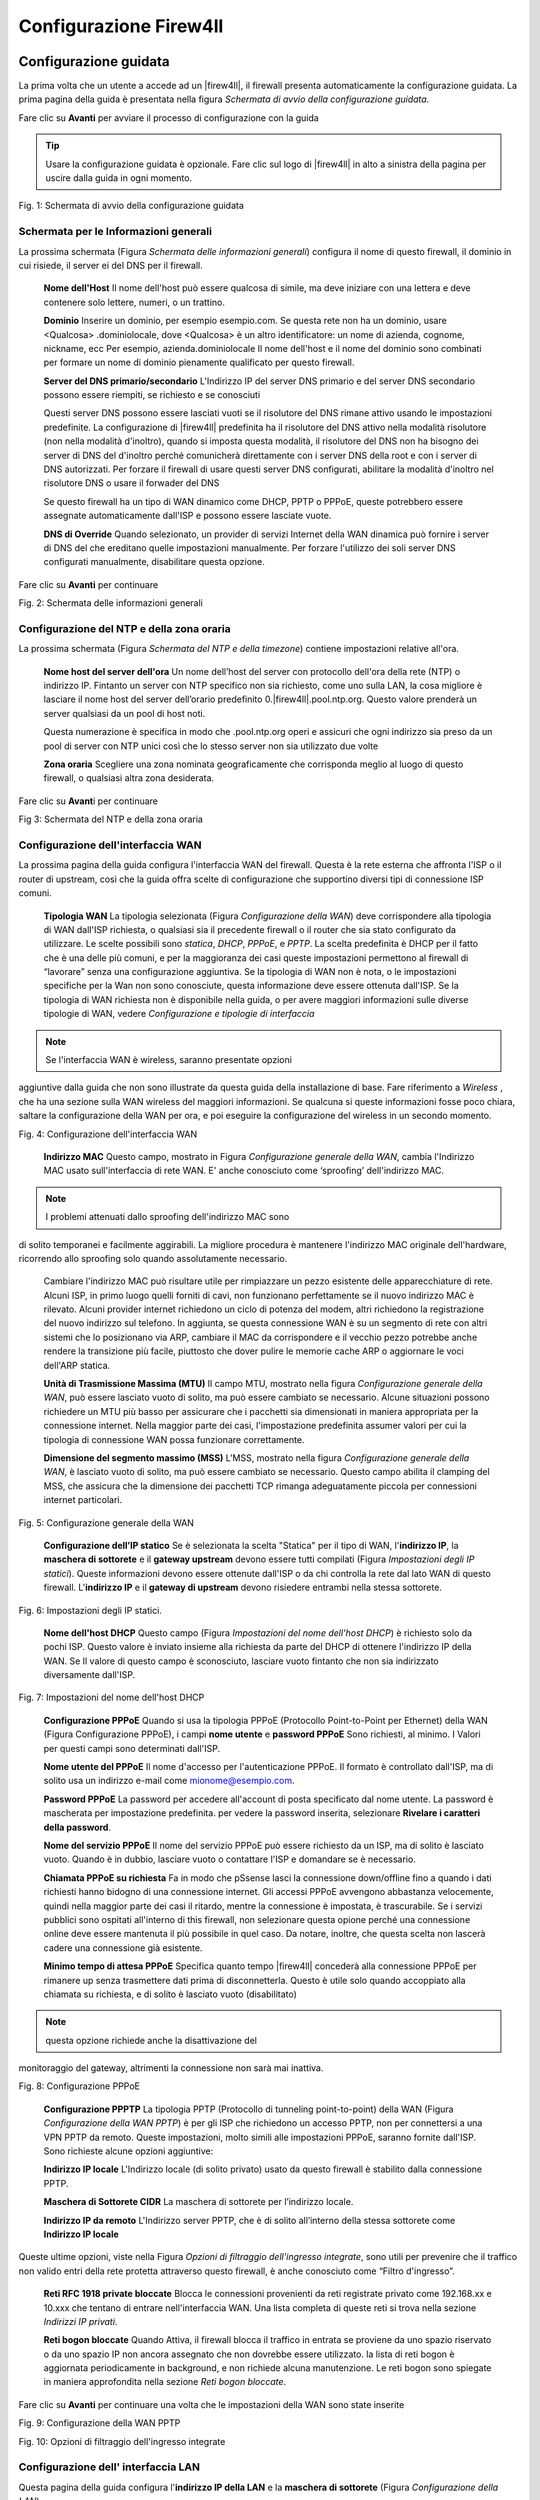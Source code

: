 ***********************
Configurazione Firew4ll
***********************

Configurazione guidata
''''''''''''''''''''''

La prima volta che un utente a accede ad un |firew4ll|, il firewall
presenta automaticamente la configurazione guidata. La prima pagina
della guida è presentata nella figura *Schermata di avvio della
configurazione guidata.*

Fare clic su |image0| **Avanti** per avviare il processo di
configurazione con la guida

.. tip:: Usare la configurazione guidata è opzionale. Fare clic sul logo di |firew4ll| in alto a sinistra della pagina per uscire dalla guida in ogni momento.

|image1|

Fig. 1: Schermata di avvio della configurazione guidata

Schermata per le Informazioni generali
======================================

La prossima schermata (Figura *Schermata delle informazioni generali*)
configura il nome di questo firewall, il dominio in cui risiede, il
server ei del DNS per il firewall.

    **Nome dell'Host** Il nome dell'host può essere qualcosa di simile,
    ma deve iniziare con una lettera e deve contenere solo lettere,
    numeri, o un trattino.

    **Dominio** Inserire un dominio, per esempio esempio.com. Se questa
    rete non ha un dominio, usare <Qualcosa> .dominiolocale, dove
    <Qualcosa> è un altro identificatore: un nome di azienda, cognome,
    nickname, ecc Per esempio, azienda.dominiolocale Il nome dell'host e
    il nome del dominio sono combinati per formare un nome di dominio
    pienamente qualificato per questo firewall.

    **Server del DNS primario/secondario** L'Indirizzo IP del server DNS
    primario e del server DNS secondario possono essere riempiti, se
    richiesto e se conosciuti

    Questi server DNS possono essere lasciati vuoti se il risolutore del
    DNS rimane attivo usando le impostazioni predefinite. La
    configurazione di |firew4ll| predefinita ha il risolutore del DNS
    attivo nella modalità risolutore (non nella modalità d'inoltro),
    quando si imposta questa modalità, il risolutore del DNS non ha
    bisogno dei server di DNS del d'inoltro perché comunicherà
    direttamente con i server DNS della root e con i server di DNS
    autorizzati. Per forzare il firewall di usare questi server DNS
    configurati, abilitare la modalità d'inoltro nel risolutore DNS o
    usare il forwader del DNS

    Se questo firewall ha un tipo di WAN dinamico come DHCP, PPTP o
    PPPoE, queste potrebbero essere assegnate automaticamente dall'ISP e
    possono essere lasciate vuote.

    **DNS di Override** Quando selezionato, un provider di servizi
    Internet della WAN dinamica può fornire i server di DNS del che
    ereditano quelle impostazioni manualmente. Per forzare l'utilizzo
    dei soli server DNS configurati manualmente, disabilitare questa
    opzione.

.. seealso:: Per maggiori informazioni sulla configurazione del risolutore del DNS, vedere *Risolutore DNS*

Fare clic su |image2| **Avanti** per continuare

|image3|\ Fig. 2: Schermata delle informazioni generali

Configurazione del NTP e della zona oraria
==========================================

La prossima schermata (Figura *Schermata del NTP e della timezone*) contiene impostazioni relative all'ora.

    **Nome host del server dell'ora** Un nome dell’host del server con
    protocollo dell'ora della rete (NTP) o indirizzo IP. Fintanto un
    server con NTP specifico non sia richiesto, come uno sulla LAN, la
    cosa migliore è lasciare il nome host del server dell’orario
    predefinito 0.|firew4ll|.pool.ntp.org. Questo valore prenderà un server
    qualsiasi da un pool di host noti.

    Questa numerazione è specifica in modo che .pool.ntp.org operi e
    assicuri che ogni indirizzo sia preso da un pool di server con NTP
    unici così che lo stesso server non sia utilizzato due volte

    **Zona oraria** Scegliere una zona nominata geograficamente che
    corrisponda meglio al luogo di questo firewall, o qualsiasi altra
    zona desiderata.

Fare clic su |image4| **Avant**\ i per continuare

|image5|

Fig 3: Schermata del NTP e della zona oraria

Configurazione dell'interfaccia WAN
===================================

La prossima pagina della guida configura l'interfaccia WAN del firewall.
Questa è la rete esterna che affronta l'ISP o il router di upstream,
così che la guida offra scelte di configurazione che supportino diversi
tipi di connessione ISP comuni.

    **Tipologia WAN** La tipologia selezionata (Figura *Configurazione
    della WAN*) deve corrispondere alla tipologia di WAN dall'ISP
    richiesta, o qualsiasi sia il precedente firewall o il router che
    sia stato configurato da utilizzare. Le scelte possibili sono
    *statica*, *DHCP*, *PPPoE*, e *PPTP*. La scelta predefinita è DHCP
    per il fatto che è una delle più comuni, e per la maggioranza dei
    casi queste impostazioni permettono al firewall di “lavorare” senza
    una configurazione aggiuntiva. Se la tipologia di WAN non è nota, o
    le impostazioni specifiche per la Wan non sono conosciute, questa
    informazione deve essere ottenuta dall'ISP. Se la tipologia di WAN
    richiesta non è disponibile nella guida, o per avere maggiori
    informazioni sulle diverse tipologie di WAN, vedere *Configurazione
    e tipologie di interfaccia*

.. note::  Se l'interfaccia WAN è wireless, saranno presentate opzioni
aggiuntive dalla guida che non sono illustrate da questa guida della
installazione di base. Fare riferimento a *Wireless* , che ha una
sezione sulla WAN wireless del maggiori informazioni. Se qualcuna si
queste informazioni fosse poco chiara, saltare la configurazione della
WAN per ora, e poi eseguire la configurazione del wireless in un secondo
momento.

|image6|

Fig. 4: Configurazione dell'interfaccia WAN

    **Indirizzo MAC** Questo campo, mostrato in Figura *Configurazione
    generale della WAN*, cambia l'Indirizzo MAC usato sull'interfaccia
    di rete WAN. E' anche conosciuto come ‘sproofing’ dell'indirizzo
    MAC.

.. note::  I problemi attenuati dallo sproofing dell'indirizzo MAC sono
di solito temporanei e facilmente aggirabili. La migliore procedura è
mantenere l'indirizzo MAC originale dell'hardware, ricorrendo allo
sproofing solo quando assolutamente necessario.

    Cambiare l'indirizzo MAC può risultare utile per rimpiazzare un
    pezzo esistente delle apparecchiature di rete. Alcuni ISP, in primo
    luogo quelli forniti di cavi, non funzionano perfettamente se il
    nuovo indirizzo MAC è rilevato. Alcuni provider internet richiedono
    un ciclo di potenza del modem, altri richiedono la registrazione del
    nuovo indirizzo sul telefono. In aggiunta, se questa connessione WAN
    è su un segmento di rete con altri sistemi che lo posizionano via
    ARP, cambiare il MAC da corrispondere e il vecchio pezzo potrebbe
    anche rendere la transizione più facile, piuttosto che dover pulire
    le memorie cache ARP o aggiornare le voci dell'ARP statica.

    **Unità di Trasmissione Massima (MTU)** Il campo MTU, mostrato nella
    figura *Configurazione generale della WAN*, può essere lasciato
    vuoto di solito, ma può essere cambiato se necessario. Alcune
    situazioni possono richiedere un MTU più basso per assicurare che i
    pacchetti sia dimensionati in maniera appropriata per la connessione
    internet. Nella maggior parte dei casi, l'impostazione predefinita
    assumer valori per cui la tipologia di connessione WAN possa
    funzionare correttamente.

    **Dimensione del segmento massimo (MSS)** L'MSS, mostrato nella
    figura *Configurazione generale della WAN*, è lasciato vuoto di
    solito, ma può essere cambiato se necessario. Questo campo abilita
    il clamping del MSS, che assicura che la dimensione dei pacchetti
    TCP rimanga adeguatamente piccola per connessioni internet
    particolari.

|image7|\ 

Fig. 5: Configurazione generale della WAN

    **Configurazione dell’IP statico** Se è selezionata la scelta
    "Statica" per il tipo di WAN, l'\ **indirizzo IP**, la **maschera di
    sottorete** e il **gateway upstream** devono essere tutti compilati
    (Figura *Impostazioni degli IP statici*). Queste informazioni devono
    essere ottenute dall'ISP o da chi controlla la rete dal lato WAN di
    questo firewall. L'\ **indirizzo IP** e il **gateway di upstream**
    devono risiedere entrambi nella stessa sottorete.

|image8|

Fig. 6: Impostazioni degli IP statici.

    **Nome dell'host DHCP** Questo campo (Figura *Impostazioni del nome
    dell'host DHCP*) è richiesto solo da pochi ISP. Questo valore è
    inviato insieme alla richiesta da parte del DHCP di ottenere
    l'indirizzo IP della WAN. Se Il valore di questo campo è
    sconosciuto, lasciare vuoto fintanto che non sia indirizzato
    diversamente dall'ISP.

|image9|

Fig. 7: Impostazioni del nome dell'host DHCP

    **Configurazione PPPoE** Quando si usa la tipologia PPPoE
    (Protocollo Point-to-Point per Ethernet) della WAN (Figura
    Configurazione PPPoE), i campi **nome utente** e **password PPPoE**
    Sono richiesti, al minimo. I Valori per questi campi sono
    determinati dall'ISP.

    **Nome utente del PPPoE** Il nome d'accesso per l'autenticazione
    PPPoE. Il formato è controllato dall'ISP, ma di solito usa un
    indirizzo e-mail come mionome@esempio.com.

    **Password PPPoE** La password per accedere all'account di posta
    specificato dal nome utente. La password è mascherata per
    impostazione predefinita. per vedere la password inserita,
    selezionare **Rivelare i caratteri della password**.

    **Nome del servizio PPPoE** Il nome del servizio PPPoE può essere
    richiesto da un ISP, ma di solito è lasciato vuoto. Quando è in
    dubbio, lasciare vuoto o contattare l'ISP e domandare se è
    necessario.

    **Chiamata PPPoE su richiesta** Fa in modo che pSsense lasci la
    connessione down/offline fino a quando i dati richiesti hanno
    bidogno di una connessione internet. Gli accessi PPPoE avvengono
    abbastanza velocemente, quindi nella maggior parte dei casi il
    ritardo, mentre la connessione è impostata, è trascurabile. Se i
    servizi pubblici sono ospitati all'interno di this firewall, non
    selezionare questa opione perché una connessione online deve essere
    mantenuta il più possibile in quel caso. Da notare, inoltre, che
    questa scelta non lascerà cadere una connessione già esistente.

    **Minimo tempo di attesa PPPoE** Specifica quanto tempo |firew4ll|
    concederà alla connessione PPPoE per rimanere up senza trasmettere
    dati prima di disconnetterla. Questo è utile solo quando accoppiato
    alla chiamata su richiesta, e di solito è lasciato vuoto
    (disabilitato)

.. note::  questa opzione richiede anche la disattivazione del
monitoraggio del gateway, altrimenti la connessione non sarà mai
inattiva.

|image10|

Fig. 8: Configurazione PPPoE

    **Configurazione PPPTP** La tipologia PPTP (Protocollo di tunneling
    point-to-point) della WAN (Figura *Configurazione della WAN PPTP*) è
    per gli ISP che richiedono un accesso PPTP, non per connettersi a
    una VPN PPTP da remoto. Queste impostazioni, molto simili alle
    impostazioni PPPoE, saranno fornite dall'ISP. Sono richieste alcune
    opzioni aggiuntive:

    **Indirizzo IP locale** L'Indirizzo locale (di solito privato) usato
    da questo firewall è stabilito dalla connessione PPTP.

    **Maschera di Sottorete CIDR** La maschera di sottorete per
    l’indirizzo locale.

    **Indirizzo IP da remoto** L'Indirizzo server PPTP, che è di solito
    all’interno della stessa sottorete come **Indirizzo IP locale**

Queste ultime opzioni, viste nella Figura *Opzioni di filtraggio
dell'ingresso integrate*, sono utili per prevenire che il traffico non
valido entri della rete protetta attraverso questo firewall, è anche
conosciuto come “Filtro d'ingresso”.

    **Reti RFC 1918 private ​​bloccate** Blocca le connessioni
    provenienti da reti registrate privato come 192.168.xx e 10.xxx che
    tentano di entrare nell'interfaccia WAN. Una lista completa di
    queste reti si trova nella sezione *Indirizzi IP privati*.

    **Reti bogon bloccate** Quando Attiva, il firewall blocca il
    traffico in entrata se proviene da uno spazio riservato o da uno
    spazio IP non ancora assegnato che non dovrebbe essere utilizzato.
    la lista di reti bogon è aggiornata periodicamente in background, e
    non richiede alcuna manutenzione. Le reti bogon sono spiegate in
    maniera approfondita nella sezione *Reti bogon bloccate*.

Fare clic su |image11| **Avanti** per continuare una volta che le
impostazioni della WAN sono state inserite

|image12|\ Fig. 9: Configurazione della WAN PPTP

|image13|\ 

Fig. 10: Opzioni di filtraggio dell'ingresso integrate

Configurazione dell' interfaccia LAN
====================================

Questa pagina della guida configura l'\ **indirizzo IP della LAN** e la
**maschera di sottorete** (Figura *Configurazione della LAN*).

Se questo firewall non si connette a nessun'altra rete via VPN, la rete
predefinita 192.168.1.0/24 può essere accettabile. Se questa rete deve
essere connessa a un'altra rete, che includa la via VPN da locazioni a
distanza, scegliere un intervallo di indirizzi IP privati molto più
oscuro dell'impostazione predefinita comune 192.168.1.0/24. Lo spazio IP
all'interno del blocco di indirizzi privati ​​RFC 1918 172.16.0.0/12 è
generalmente il meno frequentemente usato, quindi scegliere qualcuno tra
172.16.xx e 172.31.xx per evitare problemi con la connettività VPN.

Se la LAN è 192.168.1.x e un client da remoto è in un hotspot wireless
che usa 192.168.1.x (molto comune), il client non potrà comunicare
attraverso la VPN. In quel Caso, 192.168.1.x è la rete locale per il
cliente nell'hotspot, non la rete remota sulla VPN.

Se l'\ **indirizzo IP della** LAN deve essere cambiato, inserirlo qui
insieme alla nuova **maschera di sottorete**. Se queste impostazioni
sono cambiate, anche l'indirizzo IP del computer usato per completare la
guida deve essere cambiato, se è connesso attraverso la rete LAN.
Rilasciare/rinnovare la locazione DHCP, o eseguire una “riparazione” o
“diagnosi” sull'interfaccia di rete quando la configurazione guidata è
finita.

|image14|\ 

Fig. 11: Configurazione della LAN.

Fare clic su |image15| **Avanti** per continuare

Impostare la password amministrativa
====================================

Il prossimo passo è cambiare le password amministrativa per la WebGUI
come mostrato nella Figura *Cambiare la password amministrativa*. La
maniera migliore è usare la password forte e sicura, ma nessuna
restrizione è imposta automaticamente. Inserire la password nella
casella della **password amministrativa** e nella casella della conferma
per essere sicuri che sia stata inserita correttamente.

Fare clic su |image16| **Avanti** per continuare

|image17|

Fig. 12: Cambiare la password Amministrativa.

Completare la configurazione guidata
====================================

Questa procedura completa la configurazione guidata delle impostazioni.
Fare clic su **ricaricare** (Figura *Ricaricare la WebGUI di |firew4ll|*) e
la WebGUI applicherà le impostazioni dalla procedura guidata e
ricaricherà i servizi modificati dalla procedura guidata.

.. tip:: Se l'Indirizzo IP della LAN è stato cambiato dalla
guida e la guida è stata iniziata dalla lan, regolare l'indirizzo IP del
computer client di conseguenza dopo aver fatto click su ricaricare.

Quando viene richiesto di effettuare nuovamente l'accesso, inserire la
password nuova. il nome utente rimane admin.

|image18|

Fig. 13: Ricaricare la WebGUI di |firew4ll|

A questo punto il firewall avrà connettività di base a internet tramite
WAN e client sul lato LAN saranno in grado di raggiungere i siti
internet attraverso questo firewall.

Se in qualsiasi momento questa configurazione iniziale deve essere
ripetuta, rivisitare la procedura guidata **di Sistema> Configurazione
guidata** dall'interno della WebGUI.

Configurazione dell'interfaccia
'''''''''''''''''''''''''''''''

Gli aspetti fondamentali della configurazione dell'interfaccia possono
essere eseguiti alla console e nella procedura guidata di configurazione
per l'avvio, ma le modifiche apportate possono anche essere fatte dopo
la configurazione iniziale visitando le pagine del menu **Interfacce**.
Alcuni elementi di base sono trattati qui, i dettagli possono essere
trovati in *Tipi di interfaccia e configurazione*.

Assegnare le Interfacce
=======================

A ulteriori interfacce aggiunte dopo la configurazione iniziale possono
essere assegnati ruoli visitando **Interfacce> (assegnare)**. Ci sono
numerose schede in quella pagina utilizzate per l'assegnazione e la
creazione di diversi tipi di interfacce. Le due schede più comunemente
utilizzate sono **assegnazioni di interfaccia** e **VLAN**.

.. seealso:: La configurazione VLAN è inclusa nelle *LAN virtuali (VLAN)*.

La scheda delle assegnazioni di interfaccia mostra un elenco di tutte le
interfacce attualmente assegnate: WAN, LAN, e tutte le voci OPTX
configurate sul firewall. Accanto Ad ogni interfaccia c'è un elenco a
discesa di tutte le interfacce/porte di rete presenti nel sistema.
Questo elenco comprende le interfacce hardware, le interfacce vlan e
altri tipi di interfaccia virtuale. L'indirizzo MAC, il tag VLAN o altre
informazioni di identificazione sono stampate lungo il lato del nome
dell'interfaccia per facilitare l'identificazione.

Le altre schede, molto simili alla scheda VLAN, sono lì per creare
interfacce aggiuntive che possono essere assegnate dopo. Tutti questi
tipi di interfaccia sono trattati in *Tipi e configurazioni di
interfaccia*.

Per modificare l'assegnazione di un'interfaccia esistente a un'altra
porta di rete:

-  Andare alla pagina **Interfacce> (assegnare)**

-  Individuare l'interfaccia da modificare nella lista

-  Selezionare una la nuova porta di rete dall'elenco a discesa sulla
   riga per quella interfaccia

-  Cliccare su **Salvare**

Per aggiungere una nuova interfaccia dall'elenco delle porte di rete
inutilizzate:

-  Andare alla pagina alle **Interfacce> (assegnare)**

-  Seleziona una la porta da usare dall'elenco a discesa etichettato
   porte di rete disponibili

-  Fare clic su |image19| **aggiungere**

Questa azione aggiungerà un'altra linea con una nuova interfaccia OPT
numerata superiore a qualsiasi interfaccia OPT esistente, o se questa è
la prima interfaccia aggiuntiva, *OPT1*.

Nozioni di base sulla configurazione dell'interfaccia
=====================================================

Le interfacce sono configurate scegliendo la loro voce dal menu
**interfacce**. Per esempio, per configurare l'interfaccia WAN,
scegliere **Interfacce> WAN**. Quasi tutte le opzioni trovate in
**Interfacce> WAN** sono identiche a quelle menzionate nella parte WAN
della procedura guidata di configurazione.

Ogni interfaccia è configurata nello stesso modo e qualsiasi interfaccia
può essere configurata come qualsiasi tipo di interfaccia (Statica,
DHCP, PPPoE, ecc). Inoltre, il blocco delle reti private e delle reti
bogon può essere eseguito su qualsiasi interfaccia. Ogni interfaccia può
essere rinominata, comprese WAN e LAN, con un nome personalizzato.
Inoltre, ogni interfaccia può essere abilitata e disattivata a
piacimento, a condizione che almeno un'interfaccia rimanga abilitata.

.. seealso:: Per informazioni dettagliate sulla configurazione dell'interfaccia, vedere *Tipi e configurazione di interfaccia.*
 
 La configurazione IPv4 può essere modificata tra *statico, DHCP, PPPoE, PPP, PPTP, L2TP,* o *niente* per       lasciare l'interfaccia senza un indirizzo IPv4. Quando si utilizza *IPv4 statico*, è possibile impostare un indirizzo IPv4, una subnet mask e il gateway IPv4. Se si sceglie una delle altre opzioni, i campi specifici del tipo appaiono per essere configurati.      
 
 La configurazione IPv6 può essere impostata su *statico*, *DHCP6, SLAAC, Tunnel 6rd, Tunnel 6to4, Track interface,* o *niente* per lasciare l'interfaccia senza un indirizzo l’IPv6. Quando si seleziona *statico*, è possibile mpostare l’indirizzo IPv6, la lunghezza del prefisso e il gateway IPv6.
 
 Se questa è un'interfaccia wireless, la pagina conterrà molte opzioni aggiuntive per configurare l'interfaccia. Consultare *Wireless* per i dettagli.
 
.. note::  Selezionando un **Gateway** dall'elenco a discesa, o aggiungendo un nuovo gateway e selezionandolo, |firew4ll| tratterà quella interfaccia come un'interfaccia di tipo WAN per il NAT e le funzioni correlate. Questo non è auspicabile per interfacce interne come LAN o DMZ. I gateway possono ancora essere utilizzati su tali interfacce per percorsi statici e altri scopi *senza* selezionare un gateway qui sulla pagina delle interfacce.

Gestione delle liste nella GUI
''''''''''''''''''''''''''''''

La WebGUI di |firew4ll| ha un gruppo comune di icone che sono usate per la
gestione di liste e collezioni di oggetti del firewall. Non tutte le
icone sono usate in ogni pagina, ma i loro significati sono coerenti al
contesto in cui sono viste. Esempi di tali lista includono regole del
firewall, regole del NAT, IPsec, OpenVPN e certificati.

    |image20| Aggiungere un nuovo elemento ad un elenco

    |image21| Aggiungere elemento all'inizio di una lista

    |image22| Aggiungere un elemento alla fine di un elenco

    |image23| Modificare un elemento esistente

    |image24| Copiare un elemento (Crea un nuovo elemento della base
    all'elemento selezionato)

    |image25| Disabilitare un elemento attivo

    |image26| Abilitare un elemento disabilitato

    |image27| Eliminare un elemento

    |image28|\ Usato per spostare voci dopo aver selezionato uno o più
    elementi. Fare clic per spostare gli elementi selezionati sopra
    questa riga. Fare clic su Shift per spostare gli elementi
    selezionati sotto questa riga.

Le sezioni possono avere le proprie icone specifiche per ogni zona.
Consultare le sezioni appropriate di questo libro per le specifiche
sulle icone trovate in altre parti del firewall. Per esempio, per
trovare il significato delle icone usate solo nella gestione dei
certificati, guardare in *Gestione dei certificati*

.. tip:: Per determinare quale azione un'icona eseguirà,
passare il mouse sopra l'icona con il puntatore e un suggerimento
mostrerà una breve descrizione dello scopo dell'icona.

Navigare velocemente nella GUI con le scorciatoie
'''''''''''''''''''''''''''''''''''''''''''''''''

Molte aree della GUI hanno icone di scelta rapida presenti nella zona
conosciuta come la "barra di Breadcrumb", come visto in Figura *Esempio
di scorciatoie*. Queste icone di scelta rapida riducono la ricerca
necessaria per individuare le pagine correlate, consentendo ad un
amministratore di firewall di navigare rapidamente tra la pagina di
stato di un servizio, i registri e la configurazione. Le scorciatoie per
un determinato argomento sono presenti in ogni pagina relativa un
argomento racconto.

Per esempio, in Figura *Esempio di scorciatoie*, le scorciatoie hanno i
seguenti effetti:

|image29|

Fig. 14: Esempio di scorciatoie

    |image30| **Avviare il servizio** Se il servizio di posta è
    interrotto, questa icona avvia il servizio.

    |image31| **Riavviare il servizio** Se il servizio di posta è in
    esecuzione, questa icona riavvia il servizio.

    |image32| **Fermare il servizio** Se il servizio di posta è in
    esecuzione, questa icona ferma il servizio.

    |image33| **Impostazioni correlate** Quando questa icona appare, si
    passa alla pagina delle impostazioni di questa sezione.

    |image34| **Collegamento della pagina di stato** Un collegamento
    alla pagina di stato di questa sezione, se esiste.

    |image35| **Collegamento alla pagina di log** Se questa sezione ha
    una pagina di registro correlata, questa icona ne indica il
    collegamento.

    |image36| **Collegamento all'aiuto** Carica un aiuto coerente a
    questa pagina

La pagina *Stato del servizio* (**Stato> Servizi**) ha anche controlli
di scelta rapida per le pagine relative a ciascun servizio, come
mostrato nella figura *Scorciatoie sullo stato del servizio*. Le icone
hanno lo stesso significato della sezione precedente.

|image37|

Fig. 15: Scorciatoie sullo stato del servizio

Opzioni Configurazione Generale
'''''''''''''''''''''''''''''''

**Sistema> Configurazione generale** contiene opzioni che impostano
elementi di configurazione di base per |firew4ll| e la GUI. Alcune di
queste opzioni si trovano anche nella *Procedura guidata di
configurazione*.

    **Nome dell’host** è Il nome abbreviato per questo firewall, come
    firewall1, hq-fw, o sito1. Il nome deve iniziare con una lettera e
    può contenere solo lettere, numeri o un trattino.

    **Dominio** INSERIRE il nome di dominio per questo firewall, ad es.
    esempio.com. Se questa rete non ha un dominio, usare
    <qualcosa>.dominiolocale, dove <qualcosa> è un altro identificatore:
    un nome aziendale, cognome, nickname, ecc. Per esempio,
    azienda.dominiolocale

Il **nome dell'host** e il nome di dominio sono combinati per comporre
il nome di dominio completamente qualificato (FQDN) di questo firewall.
Per esempio, se il **nome host** è fw1 e il dominio è esempio.com,
allora l'FQDN è fw1.esempio.com.

Impostazioni del server DNS
===========================

Le opzioni in questa sezione controllano come il firewall risolva i nomi
host usando il DNS.

    **Indirizzo dei server DNS 1-4** Gli indirizzi IP dei server DNS
    possono essere compilati, se necessario e se sono noti.

    Questi server DNS possono essere lasciati vuoti se il risolutore DNS
    rimarrà attivo utilizzando le impostazioni predefinite. La
    configurazione predefinita di |firew4ll| ha il risolutore DNS attivo in
    modalità risolutore (non in modalità d’inoltro). Quando impostato in
    questo modo il risolutore DNS non ha bisogno di inoltrare i server
    DNS quindi comunicherà direttamente con i server della root del DNS
    e altri server autorevoli DNS. Per forzare il firewall ad usare
    questi server DNS configurati, abilitare la modalità di inoltro nel
    risolutore del DNS o utilizzare l’inoltro del DNS.

.. seealso:: 

Per ulteriori informazioni sulla configurazione del risolutore del DNS
vedere *Risolutore del DNS*

Se questo firewall ha un tipo di WAN dinamico come DHCP, PPTP o PPPoE
questi possono essere assegnati automaticamente dall'ISP e possono
essere lasciati vuoti.

    **Gateway dei server DNS 1-4** Oltre ai loro indirizzi IP, questa
    pagina fornisce un modo per impostare il Gateway utilizzato per
    raggiungere ogni server DNS. Questo è particolarmente utile in uno
    scenario di Multi-WAN dove, idealmente, il firewall avrà almeno un
    server DNS configurato per WAN. Maggiori informazioni sul DNS per
    Multi-WAN si possono trovare in *Server DNS Server e route
    statiche*.

    **Sostituzione del server DNS** Quando selezionata, un provider di
    servizi internet della WAN dinamica può fornire un server DNS che
    sostituiranno quelli impostati manualmente. Per forzare l'uso dei
    soli server DNS configurati manualmente, deselezionare questa
    opzione.

    **Disabilitare l’inoltro DNS** Per impostazione predefinita, |firew4ll|
    consulta il risolutore del DNS o l’inoltro del DNS in esecuzione sul
    firewall per risolvere i nomi host da solo. Lo fa elencando host
    locali (127.0.0.1) come suoi server DNS primari. L'attivazione di
    questa pzione disabilita questo comportamento, costringendo il
    firewall ad usare i server DNS configurati sopra invece dei suoi.

Localizzazione
==============

Le opzioni in questa sezione controllano la lingua e il visualizzazione
dell'orario del firewall.

    **Zona dell'orario** Scegliere una zona con nome geografico che
    corrisponda meglio alla posizione di questo firewall, o una zona
    comune come UTC. L'orologio del firewall, le voci di log e le altre
    aree del firewall basano il loro orario su questa zona. Cambiare la
    zona può richiedere un riavvio per attivarsi completamente in tutte
    le aree del firewall.

    **Server dell’orario** Nome dell'host o indirizzo IP del server NTP
    (Protocollo dell'orario della rete). A meno che non sia richiesto
    uno specifico server NTP, come uno sulla LAN, la migliore pratica è
    lasciare il valore dei server dell'orario al valore predefinito
    0.|firew4ll|.pool.ntp.org. Questo valore sceglierà un server casuale da
    un pool di host NTP noti e buoni.

    Per utilizzare Più di server di orario, aggiungerli Nella STESSA
    casella, separando OGNI Server da uno spazio. Per esempio, per usare
    tre server NTP dal pool, inserire:

    Questa numerazione è specifica per far in modo che .pool.ntp.org
    operi e assicuri che ogni indirizzo sia estratto da un pool di
    server NTP unici in modo che lo stesso server non venga usato due
    volte.

    **Lingua** La GUI di |firew4ll| è stata tradotta in altre lingue oltre
    all'inglese predefinito. Le lingue alternativa sono il *Portoghese
    (Brasile)* e il *Turco*.

Configuratore web
=================

Le opzioni in questa sezione controllano vari aspetti del comportamento
della GUI.

    **Tema** Cambiare il tema controlla l'aspetto e la percezione della
    GUI. Diversi temi sono inclusi nel sistema di base, e modificano
    solo aspetti estetici e non funzionali della WebGUI

    **Navigazione Superiore** Questa opzione controlla il comportamento
    della barra del menu dei nella parte superiore di ogni pagina. Ci
    sono due scelte possibili:

    **Scorrere la pagina** Il comportamento predefinito. Quando la
    pagina è scorrevole, la navigazione rimane nella parte superiore
    della pagina, così quando si scorre verso il basso non è più
    visibile perché esce fuori dalla visuale della finestra. Questa è
    l'opzione migliore per la maggior parte delle situazioni.

    **Fisso** Quando selezionato, la navigazione rimane fissa nella
    parte superiore della finestra, sempre visibile e disponibile per
    l'uso. Questo comportamento può essere conveniente, ma su schermi
    più piccoli come tablet e dispositivi mobili, menù lunghi possono
    essere tagliati, rendendo irraggiungibili le opzioni in basso.

    **Nome dell’host nel menu** Quando impostato, il **nome dell'host**
    del firewall o il **nome di dominio completamente qualificato**
    saranno inclusi nella barra dei menù per riferimento. Questo può
    aiutare quando si mantengono più firewall, rendendo più facile
    distinguerli senza guardare il titolo del browser o la scheda di
    testo.

    **Colonne della dashboard** La dashboard è limitata a 2 colonne per
    impostazione predefinita. Su schermi più ampi, è possibile
    aggiungere più colonne per utilizzare meglio lo spazio dello schermo
    orizzontale. Il numero massimo di colonne è 4.

    **Mostrare/Nascondere i pannelli associati** Alcuni settori della
    GUI di |firew4ll| contengono pannelli pieghevoli con impostazioni.
    questi pannelli occupano spazio in più sullo schermo, quindi sono
    nascosti per impostazione predefinita. Per gli amministratori del
    firewall che usano frequentemente i pannelli, questo può diventare
    un fattore di lentezza e inefficienza, quindi le opzioni di questo
    gruppo permettono che i pannelli siano mostrati come impostazione
    predefinita invece che nascosti.

    **Widget disponibili** Controlla il pannello dei widget disponibili
    sulla dashboard.

    **Filtro di registro** Controlla il pannello di filtraggio del log
    (|image38|) utilizzato per la ricerca di voci di registro nella
    sezione **Stato> Registro di sistema**.

    **Registro di gestione** Controlla le impostazioni del registro nel
    pannello **Registro di gestione** (|image39| **)** disponibile per
    ogni registro nella sezione **Stato>Registri di sistema**.

    **Controllo delle impostazioni** Controlla il pannello delle opzioni
    utilizzato per modificare i grafici di **Stato> Monitoraggio**.

    **Etichette della colonna cinistra** Quando è selezionata, le
    etichette delle opzioni nella colonna sinistra vengono impostate per
    commutare le opzioni quando si fa clic. Questo può essere
    conveniente se l'amministratore del firewall è abituato a questo
    comportamento, ma può anche essere problematico sul cellulare o in
    casi in cui il comportamento è inaspettato.

    **Periodo di aggiornamento della dashboard** Controlla l'intervallo
    in cui i dati della dashboard vengono aggiornati. Di Molti dei
    widget si aggiornano dinamicamente usando AJAX. Con molti widget
    caricati, un veloce intervallo di aggiornamento può causare un alto
    carico sul firewall, dipende dall'hardware in uso. Consentire più
    tempo tra gli aggiornamenti ridurrebbe il carico complessivo.

Opzioni Configurazione Avanzata
'''''''''''''''''''''''''''''''

**Sistema> Avanzate** contiene numerose opzioni di natura avanzata.
Alcune di queste opzioni richiedono la regolazione per il routing di
base/distribuzioni NAT, queste opzioni possono aiutare a personalizzare
la configurazione del firewall in modi vantaggiosi per ambienti più
complessi.

Alcune di queste opzioni sono trattate più in dettaglio nelle altre
sezioni del libro in cui la loro discussione è più coerente o rilevante,
ma sono tutti menzionati qui con una breve descrizione.

Scheda accesso amministrazione
==============================

Le opzioni presenti nella scheda di **accesso all'amministrazione**
regolano i vari metodi di gestione del firewall, anche tramite
interfaccia web, SSH, console seriale e fisica.

Configuratore web (WebGUI)
-------------------------

Protocollo
~~~~~~~~~~

Il protocollo WebGUI può essere impostato su **HTTP** o **HTTPS**. La
migliore Pratica è Quella di utilizzare HTTPS in modo che il traffico da
e per la WebGUI sia crittografato

Certificato SSL
~~~~~~~~~~~~~~~

Se si sceglie HTTPS, anche un certificato deve essere scelto dall'elenco
a discesa del **certificato SSL**. Il certificato predefinito di posta è
un certificato auto-firmato generatore automaticamente. Questa non è una
situazione ideale, ma e meglio che non avere affatto crittografia.

.. tip:: Per usare un certificato e una chiave SSL firmati
esternamente, importarli utilizzando gestione dei certificati, quindi
selezionare qui il certificato.

il principale inconveniente nell’utilizzare un certificato
personalizzato auto-generato è la mancanza di garanzia dell'identità
dell'host, dal momento che il certificato non è firmato da un'autorità
di certificazione di fiducia del browser. Inoltre, perché per la maggior
parte degli utenti di internet un certificato non valido dovrebbe essere
considerato un rischio, i browser moderni reprimono la loro gestione.
Firefox, per esempio, da una schermata di avvertimento e costringe
l'utente a importare il certificato e consentire un'eccezione
permanente. Internet Explorer mostrerà una schermata di avvertimento con
un link per continuare, come Chrome. opera mostrerà una finestra di
avviso.

.. tip:: Per generare un nuovo certificato auto-firmato per la
GUI, connettersi utilizzando la consola o ssh e da un prompt della
shell, eseguire il following comando:

Porta TCP
~~~~~~~~~

Spostare la WebGUI su una porta alternativa è da preferito da alcuni
amministratori per sicurezza per motivi di oscurità, anche se tali
pratiche non dovrebbero essere considerate non offrendo alcun beneficio
per la sicurezza. Spostare la GUI in un'altra porta libererà le porte
web standard per l'uso con inoltro di porta o altri servizi come un
HAproxy. Per impostazione predefinita la WebGUI utilizza HTTPS sulla
porta 443 con un reindirizzamento dalla porta 80 per la migliore
compatibilità e facilitá di configurazione iniziale. Per modificare la
porta, inserire un nuovo numero di porta nel campo Po\ **rta TCP**.

Numero Massimo di Processi
~~~~~~~~~~~~~~~~~~~~~~~~~~

Se amministratori multipli visualizzano la GUI allo stesso tempo e le
pagine impiegano troppo tempo per caricare, o non riescono a caricare,
aumentare il numero massimo di processi. Per impostazione predefinita,
il valore e impostato su 2, quindi il firewall esegue due processi per
operatore del server web.

Reindirizzamento alla WebGUI
~~~~~~~~~~~~~~~~~~~~~~~~~~~~

Per impostazione predefinita, per facilità di accesso e compatibilità,
il firewall esegue un reindirizzamento sulla porta 80 in modo che se un
browser tentasse di accedere al firewall con HTTP, il firewall
accetterebbe la richiesta e quindi reindirizzerebbe il browser allo
HTTPS sulla porta 443. Questo reindirizzamento può essere disabilitato
selezionando disabilitare la **regola di reindirizzamento del
configuratore web**. Disabilitare il reindirizzamento permette anche ad
un altro daemon di collegarsi alla porta 80.

Completamento automatico dell'accesso alla WebGUI
~~~~~~~~~~~~~~~~~~~~~~~~~~~~~~~~~~~~~~~~~~~~~~~~~

Per comodità, il modulo di accesso consente il completamento automatico
in modo che i browser possano salvare le credenziali di accesso. In
ambienti ad alta sicurezza, come quelli che devono aderire a specifici
requisiti di conformità di sicurezza, this comportamento non è
accettabile. Può essere disabilitato selezionando **disabilitare il
completamento automatico dell'accesso del configuratore web**. Questo
controlla solo il completamento automatico del modulo di accesso.

.. seealso:: Attenzione: Pochi browser rispettano questa opzione. Molti di loro offrono comunque la possibilità di salvare le password anche quando il modulo
specifica che non dovrebbe essere consentito. Questo comportamento deve essere controllato o modificato utilizzando le opzioni del browser

Messaggi di accesso alla WebGUI
~~~~~~~~~~~~~~~~~~~~~~~~~~~~~~~

Gli accessi di successo comportano la stampa di un messaggio sulla
console, e su alcuni hardware questi messaggi di consolarlo fanno
sentire un "beep" dal dispositivo. Per fermare questo messaggio di log
(e il segnale acustico risultante), controllare **disabilitare la
registrazione degli accessi del configuratore web**.

Anti-Blocco
~~~~~~~~~~~

L'accesso alla porta WebGUI e alla porta SSH sull'interfaccia LAN è
consentito per impostazione predefinita indipendentemente dalle regole
definite di filtro dall'utente, una causa della regola anti-blocco.
Quando due o più interfacce sono presenti, e la regola anti-blocco è
attiva sull'interfaccia LAN; se è configurata solo un'interfaccia, la
regola anti-blocco sarà attiva su quell'interfaccia.

Selezionare **disabilitare la regola anti-blocco del configuratore web**
rimuove la regola di blocco automatico. Con questa regola disabilitata,
è possibile controllare quali indirizzi IP LAN possono accedere alla
WebGUI utilizzando le regole del firewall.

.. note::  Il ripristino dell'indirizzo IP LAN dalla console di sistema
ripristina anche la regola anti-blocco. Se l'accesso amministrativo è
bloccato dopo l'abilitazione, scegliere l'opzione del menù della console
2, quindi scegliere di impostare l'indirizzo IP LAN, e inserire nello
stesso esatto indirizzo IP e le informazioni di accompagnamento.

Controllo rebind del DNS
------------------------

Il firewall blocca le risposte di un indirizzo IP privato da server DNS
configurati per impostazione predefinita, per evitare attacchi rebinding
al DNS. Marcare questa casella per disabilitare la protezione rebinding
del dns se interferisce con l'accesso al configuratore web o la
risoluzione del nome.

.. seealso::  Maggiori dettagli sugli attacchi di rebinding del DNS possono essere trovati su Wikipedia.

Il caso più comune per disabilitare questo sarebbe quando il firewall di
posta è impostato per utilizzare un server DNS interno che restituirà
risposte private ​​(RFC1918) per il nome dell’host. Quando si accede al
firewall tramite indirizzo IP, questi controlli non vengono eseguiti
perché l'attacco è rilevante solo quando si usa un nome host.

.. tip:: Invece di disabilitare tutte le protezioni del rebinding del DNS, può essere selettivamente disabilitato per il dominio
nel risolutore o l’inoltro del DNS. Vedere *Risolutore del DNS e protezione del rebinding del DNS* e *Inoltro del DNS e protezione del rebinding del DNS*.

Applicazione del HTTP_REFERER del browser
~~~~~~~~~~~~~~~~~~~~~~~~~~~~~~~~~~~~~~~~~~

La GUI controlla l'URL di riferimento quando si accede per impedire un
modulo su un altro sito dall’inviare una richiesta al firewall, cambiare
un'opzione quando l'amministratore non intendeva che ciò accadesse.
Anche questo rompe anche alcuni comportamenti convenienti e
desiderabili, come avere una pagina che collega un vari dispositivi
firewall. Per disattivare questo comportamento, selezionare
**disabilitare il controllo dell'applicazione HTTP_REFERER**.

Hostname alternativi
~~~~~~~~~~~~~~~~~~~~

Per mantenere il controllo sul rebind del DNS e attiva l’applicazione
del HTTP_REFERER, ma controllare leggermente il loro comportamento,
compilare nomi host alternativi nella casella. Per impostazione
predefinita il sistema consentirà l'accesso al nome dell'host
configurato sul firewall e a tutti gli indirizzi IP configurati sul
firewall. L'aggiunta di un nome host nel campo permetterà di utilizzare
questi nomi dellìhost per l'accesso alla GUI e per l'URL di riferimento.

Attacco MITM (Man-in-the-Middle)/Attenzione
~~~~~~~~~~~~~~~~~~~~~~~~~~~~~~~~~~~~~~~~~~~

Se un browser tenta di accedere alla GUI utilizzando un indirizzo IP non
configurato sul firewall, come un inoltro della porta da un altro
firewall, verrà stampato un messaggio che indica che l'accesso al
firewall può essere compromesso a causa di un attacco man-in-the-middle
(MITM).

Se un inoltro s Stato deliberatamente configurato sul firewall o su un
firewall prima di questo, il messaggio può essere tranquillamente
ignorato. Se l'accesso al firewall doveva essere diretto, allora fare
molta attenzione prima di effettuare l'accesso per assicurarsi che le
credenziali di accesso non vengano instradate attraverso un sistema non
fidato. L'accesso non è disabilitato in questo caso, c’è solo un
avvertimento, quindi non c'è alcuna opzione per disabilitare questo
comportamento.

Testo nella scheda del browser
~~~~~~~~~~~~~~~~~~~~~~~~~~~~~~

Per impostazione predefinita, la GUI del firewall stampa il nome
dell'host del firewall prima del titolo della pagina/scheda, seguito dal
nome della pagina. Per invertire questo comportamento e mostrare il nome
della pagina prima e il nome dell’host dopo, controllare **Visualizzare
il nome della pagina prima nella scheda del browser.**

Gli amministratori che accedono a molti firewall contemporaneamente in
schede separate tendono a preferire il nome dell’host prima
(impostazione predefinita). Gli amministratori che accedono a un
firewall con molte pagine in schede separare tendono a preferire il nome
della pagina prima.

SSH 
---

Il server SSH può essere abilitato per consentire l'accesso da remoto alla console e la gestione dei file. Un utente può connettersi con qualsiasi client standard ssh, come il client ssh della linea di comando OpenSSH, PuTTY, SecureCRT o iTerm. Per accedere all'account admin, si può usare il nome utente amministratore o l'account root, ed entrambi accettano la password di amministratore della WebGUI per il login.

Gli utenti del gestore utente che hanno il privilegio Utente - Sistema – accesso dell’account hanno anche il permesso per accedere su ssh. Questi utenti non hanno privilegi di accesso alla root, e non stampano il menù quando fanno il login perché molte delle opzioni richiedono privilegi di root.

.. tip:: Per concedere agli utenti ulteriori privilegi di shell, usa il pacchetto sudo.

I trasferimenti di file da e verso il firewall |firew4ll| sono possibili
anche utilizzando un client di copia sicura (SCP), come la riga di
comando di OpenSSH scp, FileZilla, WinSCP o Fugu. Per usare SCP,
connettersi come utente della root, non come admin. Se un utente
personalizzato ha il permesso Utente - Sistema - Copia i file o tutti
gli accessi, allora possono anche utilizzare SCP.

.. tip:: I client SSH devono essere aggiornati. Col tempo, gli standard di sicurezza evolvono e le impostazioni del server SSH utilizzate da |firew4ll| cambiano. I client obsoleti potrebbero non essere in grado di connettersi utilizzando le chiavi di sicurezza forti e gli algoritmi richiesti da sshd su |firew4ll|. Se un client non si connette, controllare per un aggiornamento dal fornitore.

Abilitare SSH
~~~~~~~~~~~~~

Per abilitare il servizio SSH, selezionare **Abilitare la shell sicura**. 
Dopo aver salvato con questa opzione abilitata, il firewall genererà le chiavi SSH se non sono già presenti e poi avviare il servizio SSH.

Metodo di autenticazione
~~~~~~~~~~~~~~~~~~~~~~~~

SSH può essere configurato per consentire solo accessi basati su chiavi e non sulla password. Gli accessi basati sulle chiavi sono una pratica molto più sicura, anche se ci vuole più preparazione per configurare. 

Per forzare l'autenticazione Basata Sulle chiavi, selezionare **Disabilitare l’accesso con password per la shell sicura**.

Le chiavi per l'utente per accesso basato sulle chiavi vengono aggiunte modificando gli utenti in **Gestione Utente** (*Gestione Utente e Autenticazione*). Quando si modifica un utente, incollare le chiavi pubbliche consentite nel campo di testo chiavi autorizzate per il loro account.

Porta SSH
~~~~~~~~~

Spostare il server SSH su una porta alternativa fornisce un miglioramento trascurabile della sicurezza, e libera la porta per altri usi. Per cambiare la porta, digitare la porta nuova nella casella **Porta SSH**.

.. tip:: Gli scanner SSH con brute-force si concentrano sul colpire la porta TCP 22 ma se il daemon è aperto a Internet su un'altra porta, verrà trovato e colpito dagli scanner.

Le migliori pratiche per SSH
~~~~~~~~~~~~~~~~~~~~~~~~~~~~

Se questo firewall è installato in un ambiente che richiede di lasciare l'accesso SSH senza restrizioni da regole firewall, il che è pericoloso, è fortemente raccomandato di spostare il servizio SSH su una porta alternativa casuale e forzare l’autenticazione con la chiave. 
Spostandosi su una porta alternativa si eviterà il fastidio di un registro da molti, ma non tutti, tentativi di login SSH con forza bruta e scansioni casuali. Questo può essere ancora trovato con una scansione della porta, quindi il passaggio all'autenticazione basata su chiave deve sempre essere fatto su ogni server SSH accessibile al pubblico per eliminare la possibilità di attacchi di forza bruta.

Più accessi non riusciti dallo stesso indirizzo IP comporteranno il blocco dell'indirizzo IP che cerca di autenticarsi.

Comunicazione seriale
---------------------

Se |firew4ll| è in esecuzione su hardware senza un monitor o se verrà eseguito "headless" (senza tastiera e video collegati), la console seriale può essere abilitata per mantenere il controllo fisico, purché l'hardware abbia una porta seriale (non USB).

Se viene rilevato l'hardware che non ha una porta VGA, la console seriale è forzata e non può essere disabilitata, e le opzioni seriali sono tutte nascoste tranne la velocità.

Terminale seriale
~~~~~~~~~~~~~~~~~

Quando il terminale seriale è impostato, la console è abilitata sulla prima porta seriale. Questa console riceverà i messaggi di avvio del kernel e un menu dopo che il firewall avrà terminato l'avvio. Questo non disabiliterà la tastiera onboard e la console video.

Per connettersi alla console seriale, utilizzare un cavo null modem collegato at a porta seriale o ad un adattatore su un altro PC o dispositivo seriale. 

.. seealso:: Per ulteriori informazioni sul collegamento a una console seriale, vedere *Collegamento a una console seriale* e *Avviare un client seriale*. Quando si apportano modifiche alla console seriale, il firewall deve essere riavviato prima che abbia effetto.

Velocità della console seriale
~~~~~~~~~~~~~~~~~~~~~~~~~~~~~~

La velocità della console seriale per impostazione predefinita è di
115200bps e quasi tutto l'hardware funziona bene con quella velocità. In
casi rari, può essere richiesta una velocità più lenta, che può essere
impostata qui selezionando la velocità desiderata dall’elenco a discesa
della **Velocità seriale**.

Durante l'aggiornamento da una versione precedente, questo può rimanere
ad un valore più vecchio come 9600 o 38400 per abbinare il BIOS su un
hardware più vecchio. Aumentare la Velocità di 115200 è quasi sempre
sicuro e più utile rispetto a velocità più lente.

Console primaria
~~~~~~~~~~~~~~~~

Sull'hardware con la console seriale abilitata e una porta VGA
disponibile, il selettore della **console primaria** sceglie quale è la
console preferita, quindi riceverà i messaggi del log di avvio da
|firew4ll|. Altri messaggi del kernel del sistema operativo appariranno su
tutte le connessioni della console, ed entrambe le console avranno un
menù utilizzabile.

Nei casi in cui l'avvio non possa essere completato, la console
preferita deve essere utilizzata per risolvere il problema, come
riassegnare le interfacce.

Menu console
~~~~~~~~~~~~

Normalmente il menù della console è sempre mostrato sulla console di
sistema, e il menù sarà disponibile fino a quando qualcuno ha accesso
fisico alla console. In ambienti ad alta sicurezza questo non è
auspicabile. Questa opzione permette alla console di essere protetta da
password. Lo stesso nome utente e la password possono essere utilizzati
qui per la WebGUI. DOPO Aver impostato questa opzione, il firewall deve
essere riavviato prima che abbia effetto.

.. note::  Mentre questo fermerà l'accidentale pressione di tasti e terrà fuori gli utenti occasionali, questo non è affatto un metodo di sicurezza perfetto. Una persona informata con accesso fisico può ancora ripristinare le password (vedere *Password dimenticata con una console bloccata*). Considerare altri metodi fisici di sicurezza se la sicurezza della console è un requisito.

Scheda Firewall / NAT
=====================

Opzioni avanzate del firewall
-----------------------------

Compatibilità con IP non frammentati
~~~~~~~~~~~~~~~~~~~~~~~~~~~~~~~~~~~~

Questa opzione è una soluzione per i sistemi operativi che generano
pacchetti frammentati con il set di bit da non frammentare (DF). Linux
NFS (Sistema di File della rete) è noto per questo, cosi come alcuni
sistemi VoIP.

Quando questa opzione è abilitata, il firewall non lascerà cadere questi
pacchetti, ma eliminerà il bit da non frammentare. Il firewall
randomizzerà anche il campo di identificazione IP dei pacchetti in
uscita per compensare i sistemi operativi che impostano il bit DF ma
impostano un campo di intestazione di identificazione IP zero.

Generazione ID casuale dell'IP
~~~~~~~~~~~~~~~~~~~~~~~~~~~~~~

Se il **Filtro per inserire un ID più forte nell'intestazione IP dei
pacchetti che passano** è selezionato, il firewall sostituisce il campo
di identificazione IP dei pacchetti con valori casuali per compensare i
sistemi operativi che utilizzano valori prevedibili. Questa opzione si
applica ai soli pacchetti che non sono frammentati dopo il
riassemblaggio opzionale del pacchetto.

Opzioni di ottimizzazione del firewall
~~~~~~~~~~~~~~~~~~~~~~~~~~~~~~~~~~~~~~

La modalità di ottimizzazione controlla come il firewall termini le voci
della tabella di stato:

    **Normale** L'algoritmo di ottimizzazione di serie, che è ottimale
    per la maggior parte degli ambienti

    **Alta latenza** Usato per collegamenti ad alta latenza, come i
    collegamenti satellitari. Termina le connessioni inattive più tardi
    delle opzioni predefinite.

    **Aggressivo** Termina connessioni inattive più velocemente. Si
    ottiene un uso più efficiente della CPU e della memoria, ma può far
    cadere connessioni legittime prima del previsto. Questa opzione può
    anche migliorare le prestazioni in distribuzioni ad alto traffico
    con un sacco di connessioni, come VoIP.

    **Conservativo** Cerca di evitare di interrompere tutte le
    connessioni legittime a scapito di un maggiore utilizzo della
    memoria e della CPU. Può aiutare in ambienti che richiedono una
    lunga vita, ma per lo più è inattivo con connessioni UDP, come VoIP.

Disabilitare il firewall
~~~~~~~~~~~~~~~~~~~~~~~~

Quando il filtro Disabilitare tutti i pacchetti è impostato, il firewall
|firew4ll| viene trasformato in una piattaforma che funziona solo come
routing. Ciò avviene disabilitando completamente pf, e di conseguenza,
NAT è disabilitato in quanto è anche gestito da pf.

.. tip:: Per disabilitare solo il NAT, non utilizzare questa
opzione. Consultare *Disabilitare il NAT in uscita* per ulteriori
informazioni sul controllo del comportamento NAT in uscita.

Disabilitare la normalizzazione nel firewall
~~~~~~~~~~~~~~~~~~~~~~~~~~~~~~~~~~~~~~~~~~~~

Quando impostata, l'opzione di pulizia in pf è disabilitata. L'azione di
pulizia in pf può interferire con NFS, e in rari casi, anche con il
traffico VoIP. Per impostazione predefinita, |firew4ll| usa l'opzione
riassemblaggio dei frammenti che riassembla i pacchetti frammentati
prima di mandarli a destinazione, quando è possibile. Si possono trovare
maggiori Informazioni sulla funzione di pulizia di pf nella sezione
*Documentazione della pulizia di pf in OpenBSD*.

.. note::  Disabilitare la pulizia disabilita anche altre caratteristiche che si basano sulla pulizia per funzionare, come il clearing dei bit del DF e la randomizzazione ID. Disabilitare la pulizia non disabilita il clamping MSS se è attivo per VPN, o quando un valore MSS è configurato su un'interfaccia.

Timeout adattivo del Firewall
~~~~~~~~~~~~~~~~~~~~~~~~~~~~~

I **timeout adattivi** controllano la gestione dello stato in pf quando
la tabella di stato è quasi completa. Utilizzando questi timeout, un
amministratore del firewall può controllare come gli stati sono scaduti
o eliminati quando c'è poco o nessuno spazio rimanente per l’archivio
dei nuovi stati di connessione.

I **timeout adattivi** sono abilitati per impostazione predefinita e i
valori di impostazione predefinita vengono calcolati automaticamente
sulla base del valore configurato di **Stati massimi del firewall.**

    **Inizio adattivo** La scala adattiva viene avviata una volta che la
    tabella di stato raggiunge questo livello, espresso come un certo
    numero di stati. Il valore predefinito dell'inizio adattivo è pari
    al 60% degli stati massimi del firewall.

    **Fine adattiva** Quando le dimensioni della tabella di stato
    raggiungono questo valore, espresso come un numero di voci della
    tabella di stato, tutti i valori di timeout sono considerati pari a
    zero, il che fa sì che pf elimini immediatamente tutte le voci di
    stato. uesta Questa impostazione definisce il fattore di scala,
    dovrebbe essere maggiore del numero totale di stati consentiti. Il
    valore predefinito della fine adattiva è pari al 120% degli stati
    massimi del firewall.

Quando il numero di stati di connessione supera la soglia impostata
dall'inizio adattivo, i valori di timeout vengono scalati linearmente
con il fattore nella base di al numero di stati utilizzati tra i
conteggi di stato inizio e fine. Il fattore di aggiustamento del timeout
è calcolato come segue: (Numero di stati fino al raggiungimento del
valore finale adattivo) / (Differenza tra i talori di fine adattivo e di
inizio adattivo).

.. note::  Per esempio, si consideri un firewall con **inizio adattivo** impostato su 600000, **fine adattiva** impostata su 1200000 e **stati massimi del firewall** impostati su 1000000. In questa situazione, quando la dimensione della tabella di stato raggiunge 900.000 voci il timeout di stato sarà scalato al 50% del suo valore normale. (1.200.000 - 900.000) / (1.200.000 - 600.000) = 300.000 / 600.000 = 0.50, 50%. Continuando l'esempio, quando la tabella di stato è piena a 1.000.000 di stati i valori di timeout saranno ridotti a un terzo dei loro valori originali.

Stati massimi del firewall
~~~~~~~~~~~~~~~~~~~~~~~~~~

Questo valore è il numero massimo di connessioni che il firewall può
contenere nella sua tabella di stato. La dimensione predefinita è
calcolata in base al 10% della RAM totale. Questo vuesto vQuestoalore
predefinito è sufficiente per la maggior parte delle installazioni, ma
può essere regolato più o meno a seconda del carico e della memoria
disponibile.

Ogni stato consuma circa 1 KB di RAM, o circa 1 MB di RAM per ogni 1000
stati. Il firewall deve avere RAM libera adeguata per contenere l'intera
tabella di stato prima di aumentare questo valore. Gli stati del
firewall sono discussi ulteriormente nella *Filtrazione stateful*.

.. tip:: Su un firewall con 8GB di RAM la tabella di stato avrebbe una dimensione predefinita di circa 800.000 stati. Un valore personalizzato di stati massimi del firewall di 4.000.000 consumerebbe circa 4 GB di RAM, la metà del totale disponibile di 8GB.

Voci di tabella massime del firewall
~~~~~~~~~~~~~~~~~~~~~~~~~~~~~~~~~~~~

Questo valore definisce il numero massimo di voci che possono esistere
all'interno delle tabelle degli indirizzi utilizzate dal firewall per le
raccolte di indirizzi come alias, ssh/voci del blocco della GUI, gli
host bloccati da avvisi di snort, e così via. Per impostazione
predefinita si tratta di 200.000 voci. Se il firewall ha funzionalità
abilitate che possono caricare grandi blocchi di spazio per gli
indirizzi alias come alias nella tabella URL o il pacchetto pfBlocker,
allora aumentare questo valore per includere comodamente almeno il
doppio della quantita totale di voci contenute in tutti gli alias
combinati.

Entrate Massime di Frammenti del Firewall
~~~~~~~~~~~~~~~~~~~~~~~~~~~~~~~~~~~~~~~~~

Quando la normalizzazione è abilitata il firewall mantiene una tabella di
frammenti di pacchetti in attesa di essere riassemblati. Per
impostazione predefinita questa tabella può contenere 5000 frammenti. In
rari casi una rete può avere un tasso insolitamente alto di pacchetti
frammentati che possono richiedere più spazio in questa tabella.

quando questo limite è raggiunto, il messaggio di log seguente apparirà
nel registro di sistema:
``kernel: [zone: pf frag entries] PF frag entries limit reached``

Filtro rotta statica
~~~~~~~~~~~~~~~~~~~~

L'opzione delle **Regole di bypass del firewall per il traffico sulla
stessa interfaccia** si applica se il firewall ha una o più route
statiche definite. Se questa opzione è abilitata, il traffico che entra
e esce attraverso la stessa interfaccia non sarà controllato dal
firewall. Ciò può essere richiesto in situazioni in cui più sottoreti
sono collegate alla stessa interfaccia, per evitare di bloccare il
traffico che passa attraverso il firewall in una sola direzione solo a
causa di un routing asimmetrico. Vedere *Tutte le regole di esclusione
del firewall per il traffico sulla stessa interfaccia* per una
discussione più approfondita su racconto argomento.

Disabilitare le regole VPN aggiunte automaticamente
~~~~~~~~~~~~~~~~~~~~~~~~~~~~~~~~~~~~~~~~~~~~~~~~~~~

Per impostazione predefinita, quando IPsec è abilitato le regole del
firewall vengono automaticamente aggiunte all'interfaccia appropriata
che permettera di stabilire il tunnel. Quando l'opzione **Disabilitare
le regole VPN aggiunte automaticamente** è selezionata, il firewall non
aggiungerà automaticamente queste regole. Disabilitando queste regole
automatiche, l'amministratore del firewall ha il controllo su quali
indirizzi possono connettersi a una VPN. Ulteriori informazioni su
queste regole possono essere trovate su *Tutte le regole del firewall e
VPN*.

Disabilitare la risposta a (reply-to)
~~~~~~~~~~~~~~~~~~~~~~~~~~~~~~~~~~~~~

In una configurazione Multi-WAN il firewall ha benefici con il
comportamento predefinito che assicura che il traffico lasci la stessa
interfaccia attraverso cui è arrivato. Questo si ottiene utilizzando la
parola chiave pf reply-to che viene aggiunta automaticamente alle regole
del firewall della scheda dell'interfaccia per tipo di interfacce WAN.
Quando una connessione corrisponde a una regola con reply-to, il
firewall ricorda il percorso attraverso cui la connessione è stata
stabilita e instrada il traffico di risposta al gateway per
quell'interfaccia.

.. tip:: Le interfacce di tipo WAN sono interfacce che hanno un gateway impostato sulla configurazione del menu di **interfacce**, o interfacce che hanno un gateway dinamico come DHCP, PPPoE, o con interfacce OpenVPN, GIF o GRE assegnate. 

In situazioni come il bridging questo comportamento è indesiderabile se l'indirizzo IP del gateway di WAN è diverso  dall'indirizzo IP del gateway degli host dietro l'interfaccia con il ponte. La disattivazione di reply-to permetterà ai client di comunicare con il gateway corretto. 

Un altro caso che ha problemi con reply-to comporta l'instradamento
statico as altri sistemi in una più grande sottorete WAN. Disabiltare
reply-to contribuirebbe a garantire che le risposte ritornino al router
corretto invece di essere reindirizzate al gateway.

Questo comportamento può essere anche disabilitato sulle regole
individuali del firewall piuttosto che globalmente usando questa
opzione.


Intervallo risoluzione alias hostname
~~~~~~~~~~~~~~~~~~~~~~~~~~~~~~~~~~~~~

Questa opzione controlla la frequenza con cui gli alias degli hostname
vengono risolti e aggiornati dal daemon filterdns. Per impostazione
predefinita è 300 secondi (5 minuti). Nelle configurazioni con un
piccolo numero di nomi di host o un server DNS veloce/con basso carico,
diminuire questo valore per accettare le modifiche più velocemente.

Controllare il certificato dell’URL dell’alias
~~~~~~~~~~~~~~~~~~~~~~~~~~~~~~~~~~~~~~~~~~~~~~

Quando l’opzione **Verificare i certificati HTTPS con il download di URL
alias** è impostato, il firewall richiederà un certificato HTTPS valido
per i server web utilizzati in alias della tabella URL. Questo
comportamento è più sicuro, ma se il server Web è privato e utilizza un
certificato auto-firmato, può essere più conveniente ignorare la
validità del certificato e consentire di scaricare i dati.

Reti bogon
~~~~~~~~~~

L’elenco a discesa della **Frequenza di aggiornamento** per le **Reti
Bogon** controlla con quale frequenza vengono aggiornate queste liste.
Ulteriori informazioni sulle reti bogon può essere trovata in *Reti di
bogon bloccate*.

NAT
---

Refection NAT per il Port Forward
~~~~~~~~~~~~~~~~~~~~~~~~~~~~~~~~~~

L’opzione **Modalità di Refection NAT per il Port Forward**
controlla come la reflection del NAT venga gestita dal firewall. Queste
regole di reindirizzamento del NAT consentono ai client di accedere alle
porte d’inoltro utilizzando gli indirizzi IP pubblici sul firewall dalle
reti locali interne.

.. seealso:: Fare riferimento a *Reflection NAT* per una discussione sul merito della reflection NAT rispetto ad altre tecniche come Split DNS.

Ci sono tre possibili modalità per il reflection NAT:

    **Disabilitato** Valore predefinito. Quando è disabilitata, le porte
    d’inoltro sono accessibili dalla WAN e non solo da reti locali
    interne.

    **NAT Puro** Questa modalità utilizza un insieme di regole NAT per
    dirigere i pacchetti alla destinazione della porta d’inoltro. Ha
    migliore scalabilità, ma deve essere possibile determinare con
    precisione l'interfaccia e l'indirizzo IP del gateway utilizzato per
    la comunicazione con l’oggetto al momento in cui le regole vengono
    caricate. Non ci sono limiti inerenti al numero di porte d’inoltro
    diversi dai limiti dei protocolli. Sono supportati tutti i
    protocolli disponibili per le porte d’inoltro.

    Quando questa opzione è abilitata, **NAT automatico in uscita per la
    reflection** deve essere attivata anche se i client e i server sono
    nella stessa rete locale.

    **NAT + Proxy La modalità** *NAT + proxy* utilizza un programma di
    aiuto per inviare i pacchetti alla destinazione della porta
    d’inoltro. La connessione viene ricevuta dal deemon per reflection
    e agisce come un proxy, creando una nuova connessione al server
    locale. Questo comportamento mette un onere più grande sul firewall,
    ma è utile in situazioni in cui l'interfaccia e/o l’indirizzo IP del
    gateway utilizzati per la comunicazione con l'oggetto non possono
    essere determinati con precisione al momento in cui le regole
    vengono caricate. Le regole di reflection *NAT + proxy* non sono
    create per intervalli più grandi di 500 porte e non saranno
    utilizzate per più di 1000 porte in totale tra tutte le porte
    forward. Solo le porte d’inoltro TCP sono supportate.

Singole regole NAT hanno la possibilità di sostituire la configurazione
della reflection NAT globale, quindi possono avere reflection NAT
forzata o disattivata caso per caso.

Reflection Timeout
~~~~~~~~~~~~~~~~~~

L’impostazione del ** reflection timeout** forza un timeout sulle
connessioni fatte durante l'esecuzione della reflection NAT per le
porte d’inoltro in modalità *NAT + proxy*. Se le connessioni sono aperte
e consumano risorse, questa opzione può mitigare tale questione.

Reflection NAT per NAT 1: 1
~~~~~~~~~~~~~~~~~~~~~~~~~~~~

Se selezionata, questa opzione aggiunge regole di reflection aggiuntive
che consentono l'accesso a mappature 1:1 di indirizzi IP esterni da reti
interne. Questo dà la stessa funzionalità che già esiste per la porta
d’inoltro, ma per NAT 1: 1. Ci sono scenari di routing complessi che
possono rendere questa opzione inefficace.

Questa opzione ha effetto solo sul percorso *in entrata* per NAT 1: 1
NAT, non in uscita. Lo stile della regola di base è simile alla modalità
*NAT puro* per le porte d’inoltro. Come con la porta forward, ci sono
opzioni per le voci per ignorare questo comportamento.

Reflection per il NAT automatico in uscita
~~~~~~~~~~~~~~~~~~~~~~~~~~~~~~~~~~~~~~~~~~~

Se selezionata, questa opzione consente di creare automaticamente in
uscita regole di NAT che assistono regole di reflection che dirigono il
traffico verso la stessa sottorete da cui ha avuto origine. Queste
regole aggiuntive permettono al NAT puro e alla reflection del NAT 1:1
di funzionare pienamente quando i client e i server sono nella stessa
sottorete. Nella maggior parte dei casi, questa casella deve essere
selezionata per far operare la reflection del NAT.

.. note::  Questo comportamento è necessario perché quando i client e server si trovano nella stessa sottorete, la fonte di traffico deve essere modificata in modo che la connessione sembri provenire dal firewall. In caso contrario, il traffico di ritorno potrà bypassare il firewall e la connessione non avrà successo.

TFTP Proxy
~~~~~~~~~~

Il proxy incorporato del TFTP sarà un proxy di connessione ai server
TFTP all'esterno del firewall, in modo che le connessioni client possano
essere fatte per i server TFTP da remoto. Premere Ctrl-clic o Shift-clic
per selezionare più voci dalla lista. Se non vengono scelte interfacce,
il servizio proxy del TFTP è disattivato.

Timeout di stato
~~~~~~~~~~~~~~~~

La sezione **Timeout di stato** permette la messa a punto dei timeout di
stato per diversi protocolli. Questi sono in genere gestiti
automaticamente dal firewall e i valori sono dettate dalle *Opzioni di
ottimizzazione del firewall*. In rari casi, questi timeout possono avere
bisogno di essere regolati verso l'alto o verso il basso per tenere
conto di irregolarità nel comportamento del dispositivo o di esigenze
specifiche dei siti.

Tutti i valori sono espressi in *secondi* e controllono per quanto tempo
un collegamento in quello stato verrà trattenuto nella tabella di stato.

.. seealso:: Le descrizioni delle seguenti opzioni si riferiscono a condizioni di stato del firewall come descritto in *Sti di interpretazione*.

    **Prima TCP** Il primo pacchetto di una connessione TCP.

    **Apertura TCP** Lo stato prima che l'host di destinazione abbia
    risposto (ad es SYN\_SENT: CHIUSO).

    **Stabilita TCP** La connessione TCP stabilita in cui l'handshake a
    tre vie è stata completata.

    **Chiusura TCP** Un lato ha inviato un pacchetto TCP FIN.

    **Attesa del FIN TCP** Entrambe le parti si sono scambiate pacchetti
    FIN e la connessione verrà arrestata. Alcuni server possono
    continuare a inviare pacchetti durante questo tempo.

    **Chiusura TCP** Un lato ha inviato un pacchetto di ripristino della
    connessione (TCP RST).

    **Prima UDP** Il primo pacchetto UDP di una connessione è stato
    ricevuto.

    **UDP singolo** L'host di origine ha inviato un singolo pacchetto ma
    la destinazione non ha risposto (es

    SINGLE: NO\_TRAFFIC).

    **UDP multipla** Entrambe le parti hanno inviato pacchetti.

    **Prima ICMP** Un pacchetto ICMP è stato ricevuto.

    **Errore ICMP** Un errore ICMP è stato ricevuto in risposta a un
    pacchetto ICMP.

    **Prima altro, Singolo altro, Multiplo altro** Come per UDP, ma per
    altri protocolli.

Scheda per le reti
==================

Opzioni IPv6 Consentire IPv6
----------------------------

Quando l'opzione ``Consentire IPv6`` non è selezionata, tutto il traffico IPv6 sarà bloccato.

Questa opzione è selezionata per impostazione predefinita in nuove
configurazioni in modo che il firewall sia in grado di trasmettere e
ricevere il traffico IPv6 se le regole lo permettono. Questa opzione
controlla un insieme di regole di blocco che impediscono al traffico
IPv6 di essere gestito dal firewall per consentire la compatibilità con
le configurazioni importate da o aggiornate da versioni di |firew4ll|
precedenti alla 2.1.

.. note::  Questa opzione non disabilita le funzioni di IPv6 o evita che venga configurato, controlla solo il flusso del traffico.

Tunneling IPv4 su IPv6
~~~~~~~~~~~~~~~~~~~~~~

L’opzione **Abilitare l’incapsulamento del Nat con IPv4 di pacchetti
IPv6** consente al protocollo IP 41/RFC 2893 di inoltrare a un indirizzo
IPv4 specificato nel campo **indirizzo IP**.

Una volta configurata, questa inoltra tutto il traffico in entrata con
protocollo 41/IPv6 a un host dietro questo firewall, invece di gestirlo
localmente.

.. tip:: L'attivazione di questa opzione non aggiunge regole firewall per consentire il traffico del protocollo 41. Una regola deve esistere sull'interfaccia WAN per consentire al traffico di passare attraverso la ricezione locale di host.

Preferire IPv4 su IPv6
~~~~~~~~~~~~~~~~~~~~~~

Quando è impostata, questa opzione farà sì che il firewall stesso
preferisca l'invio di traffico per host IPv4 invece di host IPv6 quando
una query DNS restituisce i risultati a entrambi.

In rari casi in cui il firewall ha parzialmente configurato, ma non
completamente indirizzato, l’IPv6, questo può consentire al firewall di
continuare a raggiungere gli host di internet su IPv4.

.. note::  Questa opzione controlla il comportamento del firewall stesso, come ad esempio il polling per gli aggiornamenti, le installazioni dei pacchetti, le regole dei download, e il recupero di altri dati. Non può influenzare il comportamento dei clienti dietro il firewall.

Interfacce di rete
------------------

Polling del dispositivo
~~~~~~~~~~~~~~~~~~~~~~~

Il polling dei dispositivi è una tecnica che consente al sistema di
esaminare periodicamente i dispositivi di rete per i nuovi dati invece
di fare affidamento sulle interruzioni. Questo impedisce che il firewall
WebGUI, SSH, ecc. sia inaccessibile a causa di interruzioni quando è
sotto carico estremo, al costo di una maggiore latenza. La necessità di
polling è stata quasi eliminata grazie ai progressi del sistema
operativo e a metodi più efficienti di gestione degli interrupt come
MSI/MSIX.

.. note::  Con il polling abilitato, il sistema sembrerà utilizzare il 100% della CPU. Questo è normale, perchè il thread di polling sta usando CPU per cercare i pacchetti. Il thread di polling viene eseguito con una priorità più bassa in modo che se gli altri programmi hanno bisogno ditempo sulla CPU, sospenderà l’attività per il tempo necessario. Lo svantaggio è che questa opzione rende il grafico della CPU meno utile.

Hardware Checksum Offloading
~~~~~~~~~~~~~~~~~~~~~~~~~~~~

Se selezionata, questa opzione disabilita lo scaricamento del checksum dell’hardware sulle schede di rete. Lo scaricamento del checksum è generalmente vantaggioso in quanto consente al checksum di essere calcolato (in uscita) o verificato (in entrata) nell’hardware ad un tasso molto più veloce di quanto potrebbe essere gestito via software.

.. note::  Quando lo scaricamento del checksum è attivato, la cattura di un pacchetto vedrà vuoti (tutti zero) o checksum di pacchetti segnalati come errati. Questi sono normali quando la manipolazione del checksum avviene nell’hardware.

Lo scaricamento del checksum viene interrotto in alcuni hardware, in particolare le schede Realtek e le schede virtualizzate/emulate come quelle su Xen/KVM. I sintomi tipici di scaricamento del checksum interrotto includono pacchetti corrotti e scarse prestazioni di throughput. 

.. tip:: In casi di virtualizzazione come Xen/KVM può essere necessario disattivare lo scaricamento del checksum sull'host, nonché sulla VM. Se le prestazioni sono ancora scarse o si hanno errori su questi tipi di macchine virtuali, cambiare il tipo di scheda di rete, se possibile.

Hardware TCP Segmentation Offloading
~~~~~~~~~~~~~~~~~~~~~~~~~~~~~~~~~~~~~

Selezionando questa opzione verrà disabilitato lo scaricamento della
segmentazione TCP dell’hardware (TSO, TSO4, TSO6). Il TSO fa sì che il
NIC gestisca la suddivisione dei pacchetti in blocchi di dimensioni MTU
piuttosto che gestirli a livello si sistema operativo. Questo può essere
più veloce per i server e gli apparecchi in quanto consente al sistema
operativo di relegare il compito all’hardware dedicato, ma quando agisce
come un firewall o un router questo comportamento è altamente
indesiderabile in quanto in realtà aumenta il carico perché questo
compito è già stato eseguito in altre parti della rete, rompendo così il
principio end-to-end modificando i pacchetti che non sono stati
originati su questa struttura.

.. seealso:: Attenzione: Questa opzione non è auspicabile per i router e i firewall, ma può giovare alle postazioni di lavoro e agli elettrodomestici. E' disabilitato per impostazione predefinita, e dovrebbe rimanere disabilitato a meno che il firewall non agisca principalmente o esclusivamente in un ruolo di appliance/endpoint.


Hardware Large Receive Offloading
~~~~~~~~~~~~~~~~~~~~~~~~~~~~~~~~~

Selezionare questa opzione disabiliterà lo scaricamento della grande
ricezione dell’hardware (LRO). LRO è simile a TSO, ma per il percorso è
in entrata anziché in uscita. Esso consente al NIC di ricevere un gran
numero di pacchetti più piccoli prima di passarli al sistema operativo
come un agglomerato più grande. Questo può essere più veloce per i
server e gli apparecchi in quanto alleggerisce quello che normalmente
sarebbe un compito di elaborazione pesante per la scheda di rete. Quando
agisce come un firewall o router questo è altamente indesiderabile in
quanto ritarda la ricezione e la trasmissione di pacchetti che non sono
destinati a questa struttura, e dovranno essere divisi nuovamente sul
percorso in uscita, aumentando il carico di lavoro in modo significativo
e rompere la end-to-end.

Sopprimere i messaggi arp
~~~~~~~~~~~~~~~~~~~~~~~~~

Il firewall crea una voce nel registro di sistema principale quando un
indirizzo IP sembra passare a un indirizzo MAC diverso. Questa voce di
registro rileva che il dispositivo ha spostato gli indirizzi, e registra
l'indirizzo IP e i vecchi e nuovi indirizzi MAC.

Questo evento può essere completamente benigno comportamento (ad es.
teaming del NIC su un server Microsoft, un dispositivo che viene
sostituito) o un legittimo problema client (ad es. conflitto di IP), e
potrebbe apparire costantemente o raramente, se non mai. Tutto dipende
dall'ambiente di rete.

Si consiglia di consentire la stampa di questi messaggi ARP per
effettuare il log poiché c'è la possibilità che riporti un problema
degno dell'attenzione di un amministratore di rete. Tuttavia, se
l'ambiente di rete contiene sistemi che generano questi messaggi mentre
funzionano normalmente, sopprimere gli errori può rendere il registro di
sistema più utile in quanto non sarà ingombrato con messaggi di log non
necessari.

Schede varie
============

Supporto proxy
--------------

Se questo firewall risiede in una rete che richiede un proxy per
l'accesso a Internet in uscita, immettere le opzioni proxy in questa
sezione in modo che le richieste da parte del firewall per elementi
quali pacchetti e aggiornamenti saranno inviati attraverso il proxy.

URL del proxy
~~~~~~~~~~~~~

Questa opzione specifica la posizione del proxy per effettuare i
collegamenti esterni. Deve essere un indirizzo IP o un nome di dominio
completo.

Porta del proxy
~~~~~~~~~~~~~~~

La porta da utilizzare per la connessione al’ URL del proxy. Per
impostazione predefinita, la porta è 8080 per l’URL del proxy HTTP e 443
per gli URL dei proxy SSL. La porta è determinata dal proxy, e può
essere un valore completamente diverso (ad esempio 3128). Verificare con
l'amministratore proxy per trovare il valore della porta corretta.

Nome utente del proxy
~~~~~~~~~~~~~~~~~~~~~

Se necessario, questo è il nome utente che viene inviato per
l'autenticazione proxy.

Password del proxy
~~~~~~~~~~~~~~~~~~

Se necessario, questa è la password associata al nome utente impostato
nell'opzione precedente.

BIlanciamento del carico
------------------------

Sticky connections
~~~~~~~~~~~~~~~~~~

Quando |firew4ll| è diretto ad eseguire il bilanciamento del carico, le
connessioni successive saranno reindirizzate in modo round-robin verso
un server web o gateway, bilanciando il carico su tutti i server o
percorsi disponibili. Quando Sticky Connections è attivo questo
comportamento viene modificato in modo che le connessioni dalla stessa
sorgente vengano inviate allo stesso server web o attraverso lo stesso
gateway, piuttosto che essere inviate in modo puramente round-robin.

**Sticky Connections** influisce sia sul bilanciamento del carico in
uscita (Multi-WAN) che sul carico del server quando è attivato. Questa
associazione "appiccicosa" esisterà finché gli stati saranno nella
tabella per le connessioni da un dato indirizzo di origine. Una volta
che gli stati per quella fonte scadono, così sarà l'associazione
appiccicosa. Ulteriori connessioni da quell'host sorgente saranno
reindirizzate al prossimo server web nel pool o al successivo gateway
disponibile nel gruppo.

Per il traffico in uscita utilizzando un gruppo di gateway di
bilanciamento del carico, l'associazione appiccicosa è tra l'utente e un
gateway. Finché l'indirizzo locale ha degli stati nella tabella dello
stato, tutte le sue connessioni fluiranno da un unico gateway. Questo
può aiutare con protocolli come HTTPS e FTP, dove il server può essere
rigoroso su tutte le connessioni provenienti dalla stessa fonte, o dove
un ulteriore collegamento in entrata deve essere ricevuto dalla stessa
fonte. Lo svantaggio di questo comportamento è che il bilanciamento non
è così efficiente, un utente pesante potrebbe dominare un singolo WAN
piuttosto che avere le loro connessioni sparse.

Per il bilanciamento del carico del server, descritto ulteriormente nel
*Bilanciamento del carico del server*, sono auspicabili connessioni
appiccicose per applicazioni che si basano sugli stessi indirizzi IP del
server che vengono mantenuti per un utente durante una data sessione. Le
applicazioni Web sui server potrebbero non essere abbastanza
intelligenti da consentire una sessione utente di esistere su più server
backend allo stesso tempo, quindi questo permette all'utente di
raggiungere sempre lo stesso server fino a quando sta navigando in un
sito. Questo comportamento potrebbe non essere richiesto a seconda del
contenuto del server.

.. tip:: Per un maggiore controllo su come le connessioni utente sono associate con i server in uno scenario di bilanciamento del carico, prendere in considerazione l'utilizzo del pacchetto HAProxy invece del bilanciatore di carico relayd integrato. HAProxy supporta diversi metodi per garantire che gli utenti siano correttamente indirizzati verso un server di backend. 

Il **Timeout di tracciamento della sorgente** per connessioni
appiccicose controlla per quanto tempo l'associazione appiccicosa sarà
mantenuta per un host dopo che tutti gli stati da quell'host scadono. Il
valore è specificato in secondi. Per impostazione predefinita, questo
valore non è impostato, quindi l'associazione viene rimossa non appena
gli stati scadono. Se le connessioni appiccicose sembrano funzionare
inizialmente, ma sembrano interrompere parte attraverso le sessioni,
aumentare questo valore per mantenere un'associazione più a lungo. I
browser Web spesso tenere connessioni aperte per un po' perché gli
utenti sono su un sito, ma se c'è un sacco di tempo di inattività,
connessioni possono essere chiuse e gli stati possono scadere.

Commutazione Gateway predefinita
~~~~~~~~~~~~~~~~~~~~~~~~~~~~~~~~

**Abilitare la commutazione predefinita del gateway** consente
l'acquisizione di altri gateway non predefiniti se il gateway
predefinito non è raggiungibile. Questo comportamento è disabilitato per
impostazione predefinita. Con più WAN, la commutazione automatica del
gateway predefinito garantirà che il firewall abbia sempre un gateway
predefinito per far sì il traffico dal firewall stesso possa arrivare a
Internet per DNS, aggiornamenti, pacchetti e servizi aggiuntivi come
squid.

.. tip:: quando si utilizza il risolutore DNS Resolver in modalità predefinita non d’inoltro, è necessario il passaggio predefinito del gateway per il funzionamento corretto di Multi-WAN. Se non è possibile utilizzare la commutazione predefinita del gateway, considerare di utilizzare invece la modalità di inoltro.

Ci sono casi in cui cambiare il gateway predefinito non è desiderabile,
tuttavia, come quando il firewall ha altri gateway che non sono
collegati a Internet. In futuro questa opzione sarà ampliata in modo da
poter essere controllata sulla base del gateway.

.. seealso:: Attenzione: Questa opzione è nota per non funzionare correttamente con una WAN di tipo PPP (PPPoE, L2TP, ecc.) come impostazione predefinita gateway.

Risparmio energetico
--------------------

Quando è selezionata **Abilitare powerD,** il daemon powerD viene
avviato. Questo daemon controlla il sistema e può abbassare o aumentare
la frequenza della CPU in base all'attività del sistema. Se i processi
hanno bisogno di potenza, la velocità della CPU sarà aumentata se
necessario. Questa opzione ridurrà la quantità di calore generata da una
CPU, e può anche ridurre il consumo di energia..

.. note::  Il comportamento di questa opzione dipende molto dall'hardware in uso. In alcuni casi, la frequenza della CPU può diminuire, ma non ha alcun effetto misurabile sul consumo di energia e/o di calore, dove altri si raffredderanno e useranno meno energia considerevolmente. Si considera sicuro da eseguire, ma è lasciato fuori per impostazione predefinita a meno che l'hardware supportato viene rilevato.

La modalità per il poker può essere selezionato anche per tre stati del
sistema:

    **Alimentazione a corrente alternata** Funzionamento normale
    collegato alla corrente alternata.

    **Alimentazione a batteria** Modalità da utilizzare quando il
    firewall è alimentato dalla batteria. Il supporto per il rilevamento
    della batteria varia a seconda dell'hardware.

    **Alimentazione sconosciuta** Modalità utilizzata quando powerD non
    può determinare la sorgente di alimentazione.

Esistono quattro modalità scelte per ciascuno di questi stati:

    **Massimo** Mantiene le prestazioni al livello più alto possibile in
    ogni momento.

    **Minimo** Mantiene le prestazioni a livelli più bassi, per ridurre
    il consumo di energia.

    **Adattabile** Cerca di bilanciare il risparmio energetico
    diminuendo le prestazioni quando il sistema è inattivo e
    aumentandole quando occupato.

    **Altamente adattabile** Simile all’adattivo ma studiato per
    mantenere elevate le prestazioni a costo di un maggiore consumo di
    potenza. Alza la frequenza della CPU più velocemente e la abbassa
    più lentamente. Questa è la modalità predefinita.

.. note::  Alcuni hardware richiedono l’esecuzione di powerD per funzionare alla sua massima frequenza della CPU raggiungibile. Se il dispositivo firewall non è abilitato, ma funziona sempre a quella che sembra essere una bassa frequenza della CPU, abilitare powerD e impostarlo al massimo per almeno lo stato di **Alimentazione a corrente alternata**.

Cane da guardia (Watchdog)
--------------------------

Alcuni hardware del firewall includono una funzione Watchdog che può
ripristinare l'hardware quando il daemon del watchdog non può più
interfacciarsi con l'hardware dopo un timeout specificato. Questo può
aumentare l'affidabilità resettando un'unità quando si incontra un
blocco rigido che potrebbe altrimenti richiedere un intervento manuale.

Lo svantaggio di qualsiasi hardware watchdog è che qualsiasi sistema
sufficientemente occupato può essere indistinguibile da uno che ha
subito un blocco rigido.

    **Abilitare Watchdog** Se selezionata, viene eseguito il daemon del
    watchddogd che tenta di agganciarsi ad un dispositivo di controllo
    hardware supportato.

    **Timeout del watchdog** Il tempo, in secondi, dopo il quale il
    dispositivo sarà ripristinato se non riesce a rispondere a una
    richiesta del watchdog. Se un firewall ha regolarmente un elevato
    carico e fa scattare il watchdog accidentalmente, aumentare il
    timeout.

Hardware termico e crittografico
--------------------------------

Hardware crittografico
~~~~~~~~~~~~~~~~~~~~~~      

Ci sono alcune opzioni disponibili per accelerare le operazioni
crittografiche tramite hardware. Alcune sono incorporate nel kernel,
altre sono moduli caricabili. Un modulo opzionale è selezionabile qui:
*AES-NI* (Advanced Encryption Standard, New Instructions). Se si sceglie
l’\ *Accelerazione basata sulla CPU AES-NI* (aesni), allora il suo
modulo del kernel verrà caricato quando salvato, e all’avvio. Il modulo
*aesni* accelererà le operazioni per AES-GCM, disponibile in IPsec.

Il supporto per AES-NI è integrato in molte CPU Intel recenti e alcune
AMD. Controllare con l'OEM per specifiche CPU o il supporto SoC.

Le velocità con AES-NI variano in base al supporto del software
sottostante. Alcuni software basati su OpenSSL come OpenVPN possono
funzionare in modo diverso con AES-NI scaricati poiché OpenSSL ha il
supporto integrato per AES-NI. Il supporto IPsec sarà notevolmente
aumentato caricando AES-NI a condizione che AES-GCM sia utilizzato e
configurato correttamente.

Questi driver si collegano al framework crypto(9) di FreeBSD, così molti
aspetti del sistema useranno automaticamente l'accelerazione per i
cifrari supportati.

Ci sono altri dispositivi crittografici supportati, come *hifn(4)* e
ubsec(4). Nella maggior parte dei casi, se viene rilevato un chip
acceleratore supportato, verrà visualizzato nel widget **Informazioni di
sistema** sula dashboard.

Sensori termici
~~~~~~~~~~~~~~~

|firew4ll| è in grado di leggere i dati di temperatura da alcune fonti da
visualizzare sulla dashboard. Se il firewall ha una CPU supportata,
selezionare un sensore termico caricherà il driver appropriato per
leggere la sua temperatura.

Sono supportati i seguenti tipi di sensori:

    **Nessuno/ACPI** Il firewall cercherà di leggere la temperatura da
    un sensore della scheda madre compatibile con ACPI, se presente,
    altrimenti non sono disponibili letture del sensore.

    **Processore Intel** Carica il modulo coretemp che supporta la
    lettura di dati termici dalle CPU della serie Intel core e altre
    moderne CPU Intel utilizzando i loro sensori on-die, tra cui i
    processori basato su Atom.

    **AMD K8, K10, e K11** Carica il modulo amdtemp che supporta la
    lettura di dati termici da CPU moderne AMD utilizzando i loro
    sensori on-die.

Se il firewall non ha un chip sensore termico supportato, questa opzione
non avrà alcun effetto. Per scaricare il modulo selezionato, impostare
questa opzione su Nessuno/ACPI e quindi riavviare il sistema.

.. note::  I moduli coretemp e amdtemp riportano dati termici
direttamente dal core della CPU. Questo può o non può essere indicativo
della temperatura in altre parti del sistema. Le temperature del case
possono variare notevolmente dalle temperature sulla matrice CPU.

Pianificazioni
~~~~~~~~~~~~~~

L'opzione **Non terminare le connessioni quando scade la pianificazione* controlla se gli stati sono cancellati o meno quando una regola per le pianificazione passa in uno stato che bloccherebbe il traffico. Se deselezionata, le connessioni vengono interrotte quando il tempo di pianificazione è scaduto. Se selezionata, le connessioni vengono lasciate sole e non verranno automaticamente chiuse dal firewall.

Monitoraggio del gateway
------------------------

Cancellare gli stati quando il gateway è down
~~~~~~~~~~~~~~~~~~~~~~~~~~~~~~~~~~~~~~~~~~~~~

Quando si utilizza la Multi-WAN, per impostazione predefinita il
processo di monitoraggio non azzera gli stati quando un gateway va in
down. Gli stati di flusso per ogni evento del gateway possono essere
distruttivi in situazioni in cui un gateway è instabile.

L’opzione **Cancellare tutti gli stati quando un gateway è down**
sovrascrive il comportamento predefinito, lo stato di compensazione per
**tutte** le connessioni esistenti quando **qualsiasi** gateway non
riesce. La cancellazione degli stati può aiutare a reindirizzare il
traffico per le connessioni di lunga durata come VoIP telefono/tronco di
registrazioni ad un altro WAN, ma può anche interrompere le connessioni
in corso se un gateway meno utilizzato è sbattere che ancora uccidere
tutti gli Stati quando non riesce.

Maggiori informazioni su come questo impatti sulla Multi-WAN può essere
trovato in *Uccisione degli stati/Switch forzato*.

.. note::  Quando questa opzone viene attivata, l'intera tabella di stato viene cancellata. Ciò è necessario perché non è possibile uccidere tutti gli Stati per la WAN non funzionante e per gli stati LAN associati alla WAN non funzionante. Rimuovere di stati sul lato WAN da solo è inefficace, pure gli stati lato LAN devono essere cancellati.

Salta le regole quando il Gateway è giù
~~~~~~~~~~~~~~~~~~~~~~~~~~~~~~~~~~~~~~~

Per impostazione predefinita, quando una regola ha un insieme di gateway
specifici e questo gateway è down, il gateway è omesso dalla regola e il
traffico viene inviato tramite il gateway predefinito.

L’opzione **Non creare regole quando il gateway è down** sovrascrive
quel comportamento e l'intera regola viene omessa dal set di regole
quando il gateway è down. Invece di scorrere attraverso il gateway
predefinito, il traffico corrisponderà invece a una regola diversa.
Questo è utile se il traffico deve sempre e solo utilizzare una
specifica WAN e non scorrere mai su qualsiasi altra rete WAN.

.. tip:: Quando si utilizza questa opzione, creare una regola
di rifiuto o di blocco in accordo con la politica della regola di
routing con gli stessi criteri di corrispondenza. Questo consentirà di
evitare il traffico da altre regole potenzialmente corrispondenti al di
sotto di essa nel set di regole e di prendere un percorso non
intenzionale.

Impostazioni del disco RAM 
--------------------------

Le directory /tmp e /var sono usate per scrivere file e contenere dati
temporanei e/o volatili. Utilizzando un disco RAM si può ridurre la
quantità di scrittura che avviene sui dischi del firewall. SSD moderne
non hanno problemi di scrittura del disco come le vecchie unità, ma può
ancora essere una preoccupazione quando si esegue da memoria flash di
qualità inferiore, come le unità USB.

Questo comportamento ha il vantaggio di mantenere la maggior parte delle
cancellazioni dal disco nel sistema di base, ma i pacchetti possono
ancora scrivere frequentemente sul disco rigido. Richiede inoltre un
trattamento aggiuntivo per garantire che i dati come i grafici RRD e le
locazioni DHCP siano mantenuti in tutti i riavvii. I dati per entrambi
vengono salvati durante un corretto spegnimento o riavvio, e anche
periodicamente se configurato.

    **Utilizzare i dischi RAM** Quando è selezionata, un disco di
    memoria viene creato all'avvio per / tmp e / var / e la struttura
    associata viene inizializzata. Quando questa impostazione è
    attivata, si richiede un riavvio e viene forzato il salvataggio.

    **Dimensioni del disco di RAM /tmp** La dimensione del disco RAM
    /tmp, in MiB. Il valore predefinito è 40, ma deve essere impostato
    su un valore più alto se non c’è RAM disponibile.

    **Dimensioni del disco di RAM / Var** La dimensione del disco RAM
    /var, in MiB. Il valore di default è 60, ma dovrebbe essere
    impostato con un valore molto più alto, soprattutto se verranno
    utilizzati i pacchetti. 512-1024 è un punto di partenza migliore, a
    seconda della RAM disponibile del firewall.

    **Backup periodico dei RRD** Il tempo, in ore, tra i backup
    periodici dei file RRD. Se il firewall viene riavviato
    inaspettatamente, l'ultimo backup viene ripristinato quando lo
    firewall loavvia. Più basso è il valore, minori sono dati che
    verranno persi in tal caso, ma backup più frequenti scrivere di più
    sul disco.

    **Backup periodico delle locazioni DHCP** Il tempo, in ore, tra i
    backup periodici dei database delle locazioni di DHCP. Se il
    firewall viene riavviato inaspettatamente, l'ultimo backup viene
    ripristinato quando il firewall lo avvia. Più basso è il valore,
    meinri sono i dati che verranno persi in tal caso, ma backup più
    frequenti scrivono di più sul disco.

.. warning:: 
	Attenzione: A parte i punti di cui sopra, ci sono diversi elementi per cui essere cauti quando si sceglie se utilizzare o meno l'opzione del disco di RAM. Usato impropriamente, questa opzione può portare alla perdita di dati o altri guasti imprevisti.
	I log di sistema sono mantenuti in /var ma non sono sottoposti a backup come i database RRD e DHCP. I log verranno reimpostati nuovamente ad ogni riavvio. Per i log persistenti, utilizzare syslog da remoto per inviare i log a un altro dispositivo in rete.
	I pacchetti potrebbero non tener conto dell'uso dei dischi della RAM e potrebbero non funzionare correttamente al momento dell'avvio o in altri modi. Provare ogni pacchetto, anche se non funziona immediatamente dopo il riavvio.
	Questi sono dischi RAM, quindi la quantità di RAM disponibile per altri programmi sarà ridotta dalla quantità di spazio utilizzato dai dischi RAM. Per esempio se il firewall ha 2GB di RAM, e ha 512MB per /var e 512MB per /tmp, allora solo 1GB di RAM sarà disponibile al sistema operativo per uso generale.
	Particolare attenzione deve essere presa quando si sceglie un formato di disco RAM, ciò è discusso nella sezione seguente.


Dimensioni del disco RAM
------------------------

Impostare una dimensione troppo piccola per /tmp e /var può essere controproduttivo, specialmente quando si tratta di pacchetti. Le dimensioni suggerite sulla pagina sono un minimo assoluto e spesso sono richieste dimensioni molto più grandi. Il guasto più comune si ottiene quando un pacchetto è installato, e parti del pacchetto risiedono in entrambi /tmp e /var e si può infine riempire il disco RAM e causare la perdita di altri dati. Un altro errore comune è impostare /var come un disco RAM e poi dimenticare di spostare una cache squid in una posizione al di fuori di /var - se lasciato deselezionato, riempirà il disco RAM.

Per /tmp è richiesto un minimo di 40 MiB. Per /var è richiesto un minimo di 60 MiB. Per determinare la dimensione corretta, controllare l'uso corrente delle directory /tmp e /var prima di fare uno scambio. Controllare l'uso più volte nel corso di un paio di giorni in modo da non essere catturato in un punto basso. Tenere d’occhio l'uso durante l'installazione di un pacchetto aggiunge un altro utile punto per i dati.

Scheda dei parametri sintonizzabili del sistema
===============================================

La scheda **Sistema dei parametri sintonizzabili** in **Sistema>
Avanzate** fornisce un mezzo per impostare in fase di esecuzione
settaggi di sistema FreeBSD, noto anche come `*sysctl
* <https://www.freebsd.org/cgi/man.cgi?query=sysctl>`__\ OID. In quasi
tutti i casi, si consiglia di lasciare questi parametri sintonizzabili
sui valori predefiniti. Gli amministratori di firewall hanno familiarità
con FreeBSD, o agli utenti che lo fanno sotto la direzione dello
sviluppatore o di un rappresentante del supporto, possono decidere di
modificare o aggiungere i valori in questa pagina in modo che essi siano
impostati all'avvio del sistema.

.. note::  I parametri sintonizzabili in questa pagina sono diversi dai
Parametri sintonizzabili del caricatore. I Parametri sintonizzabili del
caricatore sono valori di sola lettura dopo l'avvio del sistema, e
questi valori devono essere impostati in /boot/loader.conf.local.

Creazione e modifica dei parametri sintonizzabili
-------------------------------------------------

Per modificare un sintonizzabile esistente, fare clic su |image40|.

Per creare un nuovo sintonizzabile, fare clic su |image41| **Nuovo** in
cima alla lista.

Durante la modifica o la creazione di un sintonizzabile, i seguenti
campi sono disponibili:

    **sintonizzabile** L'OID sysctl da impostare

    **Valore** Il valore a cui verrà impostato il sintonizzabile.

.. note::  Alcuni valori hanno requisiti di formattazione. A causa del
gran numero di OID sysctl, la GUI non convalida che il dato valore
funzionerà per il sintonizzabile prescelto.

    **Descrizione** Una descrizione facoltativa per riferimento.

Fare clic su **Salvare** quando il modulo è completo.

OID accordabili e valori
------------------------

Ci sono molti OID disponibili da sysctl, alcuni di essi possono essere
impostati, alcuni sono uscite di sola lettura, e altri devono essere
impostati prima dell'avvio del sistema come parametri sintonizzabili del
caricatore. L'elenco completo dei OID e i loro possibili valori è al
fuori della portata di questo libro, ma per chi è interessato a scavare
un poco più profondo, la pagina `*sysctl
* <https://www.freebsd.org/cgi/man.cgi?query=sysctl>`__\ del manuale di
FreeBSD contiene istruzioni dettagliate e informazioni.

Notifiche
=========

|firew4ll| notifica all'amministratore eventi ed errori importanti mediante
la visualizzazione di un avviso nella barra dei menu, indicato
dall’icona |image42|. |firew4ll| può anche inviare queste notifiche da
remoto via e-mail utilizzando il protocollo SMTP o tramite Growl.

SMTP e-mail
-----------

Le notifiche e-mail sono fornite da una connessione SMTP diretta ad un
server di posta. Il server deve essere configurato per consentire
l'inoltro dal firewall o accettare connessioni SMTP autenticate.

    **Disabilitare SMTP** Se selezionata, non verranno inviate le
    notifiche SMTP. Questo è utile per mettere a tacere le notifiche,
    mantenendo attive le impostazioni SMTP per altri utilizzi come ad
    esempio i pacchetti che utilizzano e-mail.

    **Server dell’e-mail** Il nome host o l'indirizzo IP del server di
    posta elettronica tramite cui verranno inviate le notifiche.

    **Porta SMTP del server di e-mail** La porta da utilizzare durante
    la comunicazione con il server SMTP. Le porte più comuni sono 25 e
    587. In molti casi, la 25 non funziona a meno che non sia quella di
    un server di posta locale o interna. I fornitori bloccano di
    frequente le connessioni in uscita alla porta 25, in modo da
    utilizzare 587 (la porta di invio) quando possibile.

    **Timeout della connessione al server dell’e-mail** Il periodo di
    tempo, in secondi, che il firewall attende che una una connessione
    SMTP sia completata.

    **Connessione SMTP sicura** Quando impostato, il firewall tenterà
    una connessione SSL/TLS per l'invio di e-mail. Il server deve avere
    un certificato SSL valido e accettare connessioni SSL/TLS.

    **Indirizzo e-mail DA** L'indirizzo di posta elettronica che verrà
    utilizzato nel campo DA: intestazione, che specifica la fonte del
    messaggio. Alcuni server SMTP tentano di convalidare questo
    indirizzo, la pratica migliore è quella di utilizzare un indirizzo
    reale in questo campo. E’ comunemente impostato lo stesso indirizzo
    di quello di notifica e-mail.

    **Indirizzo di notifica e-mail** L'indirizzo di posta elettronica
    per la A: intestazione del messaggio, che è la destinazione in cui
    le e-mail di notifica saranno consegnate dal firewall.

    **Nome utente per l’autenticazione delle E-Mail di notifica**
    Opzionale. Se il server di posta richiede un nome utente e una
    password per l'autenticazione, inserire il nome utente qui.

    **Password per l’autenticazione delle E-Mail di notifica**
    Opzionale. Se il server di posta richiede un nome utente e una
    password per l'autenticazione, inserire la password qui e nel campo
    di conferma.

    **Meccanismo per l’autenticazione delle E-Mail di notifica** Questo
    campo specifica il meccanismo di autenticazione richiesto dal server
    di posta. La maggior parte dei server delle e-mail lavora con
    l'autenticazione PLAIN, altri, come MS Exchange potrebbe richiedere
    l'autenticazione stile LOGIN.

Cliccare su |image43| **Salvare** per memorizzare le impostazioni prima
di procedere.

Cliccare su |image44|\ **Impostazioni SMTP di prova** per generare una
notifica di prova e inviarlo tramite SMTP utilizzando le impostazioni
memorizzate in precedenza. Salvare le impostazioni prima di fare clic su
questo pulsante.

Suono all' avvio/arresto
------------------------

Se l'hardware firewall ha un altoparlante PC |firew4ll| gimmetterà un suono
quando l’avvio finisce e di nuovo quando viene avviato un arresto.

Selezionare **Disattivare il segnale acustico di avvio/arresto** per
evitare che il firewall emetta questi suoni.

Growl
-----

Growl fornisce un metodo discreto di fornire notifiche sul desktop.
Queste notifiche pop-up compaiono sul desktop e poi si nascondono o
svaniscono. Growl è disponibile in App Store per Mac OSX, ed è
accessibile s Windows e anche su FreeBSD / Linux.

    **Disattivare le notigiche Growl** Se selezionata, il firewall non
    invierà notifiche Growl.

    **Nome di registrazione** Il nome del servizio che il firewall
    utilizza per registrare con il server Growl. Per default è
    |firew4ll|-Growl. Consideriamo questo come il *tipo* di notifica vista
    dal server Growl.

    **Nome di notifica** Il nome del sistema che produce le notifiche.
    Il valore predefinito di avviso growl |firew4ll| può essere
    sufficiente, personalizzarlo con il nome host firewall o qualsiasi
    altro valore per differenziarlo.

    **Indirizzo IP** L'indirizzo IP a cui il firewall invierà notifiche
    Growl.

    **Password** La password richiesta dal server Growl.

Cliccare su |image45| **Salvare** per memorizzare le impostazioni prima
di procedere.

Cliccare su |image46|\ **Impostazioni Growl per la prova** per inviare
una notifica di test tramite Growl utilizzando le impostazioni salvate
in precedenza. Salvare prima di tentare un test.

Nozioni di base del menu della console
''''''''''''''''''''''''''''''''''''''

Le operazioni di configurazione e manutenzione di base possono essere
eseguite dalla console di sistema. La console è disponibile tramite
tastiera e monitor, console seriale o SSH. I metodi di accesso variano a
seconda dell'hardware. Di seguito è riportato un esempio di come
apparirà il menu della console, ma può variare leggermente a seconda
della versione e della piattaforma:

|image49|

Assegnare Interfacce
====================

Questa opzione riavvia il compito di **Assegnazione di interfaccia**,
che è coperto in dettaglio in *Assegnare Interfacce* e *Assegnazione
manualmente le Interfacce*. Questa opzione di menu è possibile creare
interfacce VLAN, riassegnare le interfacce esistenti, o assegnarne di
nuove.

Impostare indirizzo IP dell’interfaccia (delle interfaccee)
===========================================================

Lo script per impostare un indirizzo IP interfaccia può impostare gli
indirizzi IP di interfacce WAN, LAN, o OPT, ma ci sono anche altre utili
funzioni su questo script:

-  I prompt del firewall per abilitare o disabilitare il servizio DHCP
   per un'interfaccia, e per impostare l'intervallo di indirizzi IP DHCP
   se è abilitato.

-  Se la GUI del firewall è configurato per HTTPS, i prompt di menu per
   passare a HTTP. Questo aiuta nei casi in cui la configurazione SSL
   non funziona correttamente.

-  Se la regola anti-blocco sulla LAN è stata disabilitata, lo script
   consente la regola anti-blocco nel caso in cui l'utente è stato
   bloccato fuori dalla GUI.

   1. .. rubric:: Reimpostazione della password del configuratore web
         :name: reimpostazione-della-password-del-configuratore-web

Questa opzione di menu richiama uno script per reimpostare la password e
lo stato di account dell’admin. La password viene reimpostata al valore
predefinito di |firew4ll|.

Lo script prevede anche un paio di altre azioni per contribuire a
recuperare l'ingresso al firewall:

-  Se la fonte di autenticazione GUI è impostato su un server remoto,
   come RADIUS o LDAP, viene richiesto di restituire la fonte di
   autenticazione al database locale.

-  Se l'account amministratore è stato rimosso, lo script ricrea
   l'account.

-  Se l'account dell'amministratore è disattivato, lo script riattiva
   l'account.

-  

Ripristino delle impostazioni di fabbrica
=========================================

Questa opzione del menu ripristina la configurazione del sistema alle
impostazioni di fabbrica. Tenterà inoltre di rimuovere tutti i pacchetti
installati.

.. note::  
	Questa azione non apportare altre modifiche al file system. Se i file di sistema sono stati danneggiati o alterati in modo indesiderato, la pratica migliore è quella di fare una copia di backup, e reinstallare dal supporto di installazione.

Questa azione è disponibile anche nella WebGUI in **Diagnostica>Impostazioni di fabbrica**.

Riavvio del sistema
===================

Questa scelta del menu arresterà in modo pulito |firew4ll| e riavvierà il sistema operativo.

Alcune opzioni avanzate possono essere visualizzate anche in questa
pagina, a seconda del supporto hardware:

    **Riavviare normalmente** Esegue un riavvio normale in modo
    tradizionale.

    **Reroot** Questa opzione non esegue un riavvio completo, ma un yb
    riavvio in stile “reroot”. Tutti i processi in esecuzione vengono
    terminati, tutti i file system vengono rimontati, e quindi la
    sequenza di avvio del sistema viene eseguita nuovamente. Questo tipo
    di riavvio è molto più veloce in quanto non ripristina l'hardware,
    ricarica il kernel, o necessita di passare attraverso il processo di
    rilevamento dell'hardware.

    **Riavviare in modalità utente singolo** Questa operazione riavvierà
    il firewall in modalità singolo utente per scopi diagnostici. Il
    firewall non può recuperare automaticamente da questo stato,
    l'accesso alla console è necessario per utilizzare la modalità
    utente singolo e riavviare il firewall.
	
.. warning::
	Attenzione: In modalità utente singolo, le impostazioni predefinite filesystem di root di sola lettura e altri file system non sono montati. Il firewall inoltre non dispone di una connessione di rete attiva. Questa opzione deve essere utilizzata solo sotto la guida di un rappresentante del supporto o un utente di FreeBSD con conoscenze avanzate.
    
	**Riavviare ed eseguire un controllo del filesystem** Questo riavvia
    il firewall e forze un controllo del filesystem utilizzando fsck, si
    esegue per cinque volte. Questa operazione in genere può correggere
    i problemi con il file system sul firewall. 

.. note:: 
	La modalità utente singolo e le opzioni di controllo del filesystem richiedono una lettera maiuscola da inserire per confermare l'azione. Ciò è necessario per evitare di attivare le opzioni accidentalmente. Le opzioni di riavvio e reroot possono essere inserite in maiuscolo o minuscolo.

Questa azione è disponibile anche nella WebGUI in **Diagnostica>Riavvio**

Arresta il sistema
==================

Questa scelta di menu interrompe in modo pulito il firewall e allo
stesso tempo lo ferma o lo spegne a seconda del supporto hardware.

Questa azione è anche disponibile nella WebGUI in **Diagnostica>Arresta il sistema**

Ping host
=========

Questa opzione del menu esegue uno script che tenta di contattare un host per confermare se è raggiungibile tramite una rete collegata. Lo script richiede all'utente un indirizzo IP, e poi invia all'host di destinazione tre richieste ICMP echo.

Lo script visualizza l'output del test, incluso il numero di pacchetti
ricevuti, i numeri di sequenza, i tempi di risposta e la percentuale di
perdita di pacchetto.

Lo script usa ping quando viene dato un indirizzo IPv4 o un hostname, e
ping6 quando viene dato un indirizzo IPv6.

Shell
=====

Questa scelta del menù avvia una linea di comando nella shell. Una shell
è molto utile e molto potente, ma ha anche il potenziale per essere
molto pericolosa.

.. note::  
	La maggior parte degli utenti |firew4ll| non hanno bisogno di usare la shell, o anche di sapere che esiste.

Le attività di configurazione complesse possono richiedere l'impiego
della shell, e alcuni compiti di risoluzione dei problemi sono
facilmente eseguibili dalla shell, ma c'è sempre la possibilità di
causare un danno irreparabile al sistema.

Gli utenti veterani di FreeBSD possono sentirsi un po 'come a casa lì,
ma ci sono molti comandi che non sono presenti in un sistema |firew4ll| in
quanto le parti non necessarie del sistema operativo vengono rimosse per
vincoli di sicurezza e dimensioni.

Una shell avviata in questo modo usa tcsh, e l'unica altra shell
disponibile è sh. Anche se è possibile installare altre shell per la
comodità degli utenti, non è consigliabile o supportato l'utilizzo di
altre shell.

pfTop
=====

Questa opzione del menu richiama pftop che mostra una visione in tempo
reale degli stati del firewall, e la quantità di dati che hanno inviato
e ricevuto. Può aiutare le sessioni di pinpoint che attualmente
utilizzano grandi quantità di larghezza di banda, e può anche aiutare a
diagnosticare altri problemi di connessione di rete.

	.. seealso:: 
		Vedere *Guardare gli stati con pfTop* per ulteriori informazioni su come utilizzare pfTop.

Filtri Log
==========

L’opzione di menu **Filtri Log** visualizza le voci di registro
del firewall in tempo reale, nella loro forma grezza. I registri grezzi
contengono molte più informazioni per linea della vista del registro
nella WebGUI (**Stato> Registri di sistema, scheda Firewall**), ma non
tutte queste informazioni sono facili da leggere.

	.. tip:: 
		Per una vista da console semplificata dei registri in tempo reale con dettagli bassi, utilizzare questo comando shell:

Riavviare webConfigurator
=========================

Il riavvio del webConfigurator riavvia il processo di sistema che esegue
la WebGUI (nginx). In casi estremamente rari il processo potrebbe essere
interrotto, e il riavvio ripristinerà l'accesso alla GUI.

Se l'interfaccia grafica non risponde e questa opzione non consente di
ripristinare l'accesso, selezionare l'opzione 16 del menu per
**Riavviare PHP-FPM** dopo l'utilizzo di questa opzione di menu.

PHP Shell + Strumenti |firew4ll|
================================

La shell PHP è una potente utility che esegue il codice PHP nel contesto
del sistema in esecuzione. Come con la shell normale, è anche
potenzialmente pericolosa da usare. Questa è usata principalmente dagli
sviluppatori e utenti esperti che sono intimamente familiari sia con PHP
sia il codice di base di |firew4ll|.

Gli script di ripristino
------------------------

Ci sono diversi script di riproduzione per la shell PHP che
automatizzano compiti semplici o consentono l'accesso alla GUI.

Questi script vengono eseguiti all'interno della shell PHP in questo
modo:

``firew4ll shell: playback scriptname``

Possono essere anche eseguiti da una linea di comando come:

.. code-block:: none
	# pfSsh.php playback scriptname

changepassword
~~~~~~~~~~~~~~
Questo script modifica la password di un utente, e richiede di
ripristinare le proprietà dell'account se è disabilitato o scaduto.

disablecarp/enablecarp
~~~~~~~~~~~~~~~~~~~~~~

Questi script disabilitano e abilitano le funzioni di alta disponibilità
CARP, e disattiverà gli indirizzi virtuali IP di tipo CARP. Questa
azione non persiste dopo il riavvio.

disablecarpmaint / enablecarpmaint
~~~~~~~~~~~~~~~~~~~~~~~~~~~~~~~~~~

Questi script attivano e disattivano la modalità di manutenzione CARP,
che lascia attivo il CARP ma degrada questa unità così l'altro nodo può
assumere il controllo. Questa modalità di manutenzione persisterà dopo
il riavvio.

disabledhcpd
~~~~~~~~~~~~

Questo script rimuove tutte le configurazioni DHCP dal firewall,
disabilitando il servizio DHCP e rimuovendo completamente tutte le
relative impostazioni.

disablereferercheck
~~~~~~~~~~~~~~~~~~~~

Questo script disattiva il controllo di HTTP\_REFERER menzionato in
*Applicazione HTTP\_REFERER del browser*. Questo può aiutare per
ottenere l'accesso alla GUI se una sessione del browser innesca questa
protezione.

enableallowallwan
~~~~~~~~~~~~~~~~~

Questo script aggiunge il consenso a tutte le regole per IPv4 e IPv6 per
l'interfaccia WAN.

.. warning::
	Attenzione: Essere estremamente attenti con questa opzione, è destinata ad essere una misura temporanea per ottenere l'accesso ai servizi sull'interfaccia WAN del firewall in situazioni in cui la rete LAN non è utilizzabile. Una volta che le regole di accesso corrette sono messe in atto, rimuovere le regole aggiunte da questo script.

enablesshd
~~~~~~~~~~

Questo script abilita il daemon SSH, come l'opzione di menu della
console o l'opzione GUI.

externalconfiglocator
~~~~~~~~~~~~~~~~~~~~~

Questo script cercherà un file config.xml su un dispositivo esterno,
come ad esempio una chiavetta USB, e lo sposterà in posizione per l'uso
da parte del firewall.

gatewaystatus
~~~~~~~~~~~~~

Questo script stampa lo stato del gateway corrente e le statistiche.
Accetta anche un parametro opzionale breve che stampa solo il nome di
gateway e lo stato, omettendo gli indirizzi e dati statistici.

generateguicert
~~~~~~~~~~~~~~~

Questo script crea un nuovo certificato auto-firmato per il firewall e
lo attiva per l'impiego nella GUI. Questo è utile nei casi in cui il
certificato precedente è valido o altrimenti non utilizzabile. Si
riempie anche nei dettagli del certificato utilizzando il nome host del
firewall e altre informazioni personalizzate, per meglio identificare
l'host.

gitsync
~~~~~~~

Questo script complesso sincronizza il PHP e altre fonti di script con i
file dal repository github di |firew4ll|. E’ più utile sullo snapshot di
sviluppo per raccogliere le modifiche dall’impegno più recente.

.. warning::
	Avvertimento: Questo script può essere pericoloso da utilizzare in altre circostanze. utilizzare questo solo sotto la direzione di un rappresentante dello sviluppatore o un supporto tecnico.

Se lo script viene eseguito senza alcun parametro stampa un messaggio di
aiuto che illustra il suo utilizzo. Maggiori informazioni possono essere
trovate sul |firew4ll| Doc Wiki.

installpkg / listpkg / uninstallpkg
~~~~~~~~~~~~~~~~~~~~~~~~~~~~~~~~~~~

Questi script si interfacciano con il sistema dei pacchetti |firew4ll| in
un modo simile alla GUI. Questi sono utilizzati principalmente per il
debug dei problemi del pacchetto, confrontando le informazioni in
config.xml rispetto al database dei pacchetti.

pfanchordrill
~~~~~~~~~~~~~

Questo script ricorsivamente ricerca attraverso gli ancoraggi di pf e
stampa qualsiasi NAT o regole del firewall che trova. Questo può aiutare
a rintracciare un comportamento imprevisto in settori come il
bilanciamento del carico relayd che si basano sulle regole di ancoraggio
che altrimenti non sarebbero visibili nella GUI.

pftabledrill
~~~~~~~~~~~~

Questo script stampa il contenuto di tutte le tabelle pf, che contengono
indirizzi utilizzati nelle alias del firewall così come tabelle di
sistema integrato per funzioni come il blocco della rete bogon, snort, e
blocco GUI/SSH. Questo script è utile per controllare se un indirizzo IP
specifico si trova in qualsiasi tabella, piuttosto che la ricerca
individuale.

removepkgconfig
~~~~~~~~~~~~~~~

Questo script rimuove tutte le tracce di dati di configurazione del
pacchetto dalla esecuzione di config.xml. Questo può essere utile se un
pacchetto ha impostazioni danneggiate o altrimenti ha lasciato i
pacchetti in uno stato incoerente.

removeshaper
~~~~~~~~~~~~

Questo script rimuove le impostazioni shaper del traffico ALTQ, che può
essere utile se la configurazione shaper impedisce regole di carico o è
altrimenti scorretta e previene il corretto funzionamento del firewall.

resetwebgui
~~~~~~~~~~~

Questo script ripristina le impostazioni della GUI per i widget, colonne
cdella dashboard, il tema e altre impostazioni relative alla GUI. Può
restituire la GUI, in particolare la dashboard, ad uno stato stabile se
non funziona correttamente.

restartdhcpd
~~~~~~~~~~~~

Questo script arresta e riavvia il daemon DHCP.

restartipsec
~~~~~~~~~~~~

Questo script riscrive e ricarica la configurazione IPsec per
strongSwan.

svc
~~~

Questo script permette di controllare i servizi in esecuzione sul
firewall, come interagire con i servizi a **Stato> Servizi**.

La forma generale del comando è:

``playback svc <action> <service name> [service-specific options]``

L'azione può essere fermata, iniziata, o riavviata.

Il **nome del servizio** è il nome dei servizi come si trova in **Stato>
Servizi**. Se il nome include uno spazio, racchiudere il nome tra
virgolette.

Le opzioni delle specifiche di servizio variano a seconda del servizio,
sono utilizzate per identificare in modo univoco i servizi con più
istanze, come ad esempio le voci OpenVPN o Captive Portal.

Esempi:

-  Fermare miniupnpd:
	``pfSsh.php playback svc stop miniupnpdUU

-  Riavviare il client OpenVPN con ID 2:
	``pfSsh.php playback svc restart openvpn client 2``

-  Avviare il processo del Captive Portal per la zona “MiaZona”:
	``pfSsh.php playback svc start captiveportal MyZone``

Aggiornamento dalla console
===========================

Questa opzione del menu esegue lo script |firew4ll|-aggiornamento per
aggiornare il firewall per l'ultima versione disponibile. Questa è
operativamente identica a eseguire un aggiornamento dalla GUI e richiede
una connessione di rete per raggiungere il server di aggiornamento.

Questo metodo di aggiornamento è coperto con maggiori dettagli in
*Aggiornamento utilizzando la Console*.

Attivare/Disattivare SSHD
=========================

Questa opzione attiva o disattiva lo stato del daemon della Shell,sicura
SSHD. Questa opzione funziona come l'opzione nella WebGUI per abilitare
o disabilitare SSH, ma è accessibile dalla console.

Ripristino della configurazione recente
=======================================

Questa opzione di menu avvia uno script che elenca e ripristina i backup
dalla cronologia della configurazione. Questo è simile a l'accesso alla
cronologia della configurazione dalla GUI in **Diagnostica>
Backup/Ripristino** nella scheda **Cronologia di configurazione**.

Questo script è in grado di visualizzare gli ultimi file di
configurazione, con un timestamp e la descrizione della modifica
apportata nella configurazione, l'utente e l'indirizzo IP che ha
effettuato la modifica, e la revisione di configurazione. Ciò è
particolarmente utile se un errore di configurazione recente
accidentalmente ha rimosso l'accesso alla GUI.

Riavviare PHP-FPM
=================

Questa opzione del menu arresta e riavvia il deaemon che gestisce i
processi di PHP per nginx. Se il processo del server web della GUI è in
esecuzione, ma in grado di eseguire lo script PHP, richiamare questa
opzione. Eseguire questa opzione in combinazione con **Riavviare il
configuratore web** per il miglior risultato.

Sincronizzazione dell’orario
''''''''''''''''''''''''''''

Il tempo e le questioni dell’orologio sono relativamente comuni sull' hardware, ma sui firewall sono critiche, soprattutto se il firewall sta eseguendo attività che coinvolgono i certificati di convalida come parte di un'infrastruttura PKI.

La sincronizzazione dell'orario di sistema è una necessità primaria sui sistemi integrati, alcuni dei quali non hanno una batteria a bordo per preservara la date e l'ora quando la corrente elettrica viene tolta.


Non solo questo aiuterà a mantenere tutto in linea con i compiti critici del sistema, ma assicura anche che i file di log sul firewall siano adeguatamente cronometrati, il che aiuterà la risoluzione dei problemi, la tenuta dei registri e la gestione generale del sistema.

Problemi per mantenere l’orario
===============================

L'hardware può avere problemi significativi nel mantenere l’orario,
anche se tali problemi sono generalmente isolati dall’hardware vecchio e
di bassa qualità. Tutti gli orologi del PC andranno alla deriva in una
certa misura, ma alcuni hardware può andare alla deriva fino a un minuto
ogni paio di minuti che passano e rapidamente sfuggono alla sincronia.
NTP è progettato per aggiornare periodicamente il tempo del sistema per
tenere conto della deriva normale. Non può ragionevolmente correggere
gli orologi che vanno alla deriva in modo significativo. Questo è molto
raro, ma ci sono alcuni metodi che possono potenzialmente aggirare
questi problemi.

Il modo migliore per evitare problemi di tempo è quello di utilizzare un
hardware di qualità che è stato testato e non fa verificare questi
problemi, come l'hardware trovato nel negozio |firew4ll|.

Ci sono quattro elementi per controllare se l'hardware presenta
significativi problemi di mantenimento dell’orario.

NTP (Network Time Protocol)
---------------------------

Per impostazione predefinita, i tentativi |firew4ll| per sincronizzare
l'ora utilizzando il pool di server del protocollo dell’orario di rete
(NTP) ntp.org. Questo assicura una data precisa e l'ora sul firewall, e
ospiterà il normale scostamento d’orario. Se la data e l'ora del
firewall non sono corrette, garantire la sincronizzazione NTP è in
funzione. Il problema più comune che impedisce la sincronizzazione è la
mancanza di un'adeguata configurazione DNS sul firewall. Se il firewall
non può risolvere i nomi degli host, la sincronizzazione NTP fallirà. I
risultati di sincronizzazione vengono visualizzati in fase di avvio nel
registro di sistema, e lo stato della sincronizzazione dell'orologio NTP
può essere visualizzato in **Stato> NTP**. Il widget **stato di NTP**
per la Dashboard offre anche informazioni di base relative al server NTP
selezionato per l'uso da parte del firewall.

Aggiornamenti BIOS
------------------

Abbiamo visto vecchi hardware che funzionavano bene per anni su Windows
incontrare grossi problemi nel mantenere l’orario una volta
ridistribuito su FreeBSD (e di conseguenza, |firew4ll|). I sistemi stavano
eseguendo una versione del BIOS con diverse revisioni obsolete. Una
delle revisioni ha affrontato un problema di mantenimento dell’orario
che apparentemente non ha mai interessato Windows. L'applicazione del
BIOS aggiornamento ha risolto il problema. La prima cosa da controllare
è assicurarsi che l'hardware in questione abbia l'ultimo BIOS
disponibile.

Impostazioni PNP del sistema operativo nel BIOS
-----------------------------------------------

Un altro hardware potrebbe avere difficoltà a mantenere l’orario in
FreeBSD e |firew4ll| a meno che il sistema operativo con PNP nel BIOS non
sia stato impostato su *No*. Se il BIOS non ha un'opzione di
configurazione PNP del sistema operativo, cercare un’impostazione del OS
e impostare su *altri*.

Disabilitare ACPI
-----------------

Alcuni fornitori di BIOS hanno prodotto le implementazioni ACPI
(Advanced Configuration and Power Interface) che sono buggy nella
migliore delle ipotesi e pericolose nella peggiore delle ipotesi. In più
di un'occasione abbiamo incontrato hardware che non si avvierebbero o
funzionerebbero correttamente quando il supporto ACPI è attivo.

Mentre il supporto ACPI può essere disattivato nel BIOS e nel sistema
operativo, si consiglia di non utilizzare hardware che richieda tali
cambiamenti.

Regolare impostazioni Timecounter
---------------------------------

Sui sistemi rari, il valore sysctl del ``kern.timecounter.hardware`` può
avere bisogno di essere cambiato per correggere un’imprecisione
dell’orologio. Questo è noto per essere un problema con le versioni
precedenti di VMware, come ESX 5.0 in combinazione con un'immagine
|firew4ll| o FreeBSD basata su amd64. Questo caso particolare è stato un
bug nel hypervisor che è stato risolto nel ESX 5.1 e nei successivi.

In questi sistemi il contatore del tempo predefinito finirà per fermare
l'orologio dal ticchettio, causando problemi la crittografia, con le VPN
e i servizi in generale. Su altri sistemi, l'orologio potrebbe provocare
distorsioni di grandi quantità con il contatore del tempo sbagliato.

Per cambiare il contatore del tempo, accedere a **Sistema> Avanzate**,
nella scheda **Parametri sintonizzabili del sistema** e aggiungere una
voce da impostare ``kern.timecounter.hardware`` a ``i8254``

Ciò fa in modo che il sistema utilizzi il chip i8254 come contatore del
tempo, che tipicamente mantiene bene ma non può essere veloce come altri
metodi. Le altre scelte di contatore del tempo verranno spiegate più
avanti in questa sezione.

Se il sistema tiene il tempo corretto dopo aver fatto questo
cambiamento, lasciare la voce sintonizzabile in atto per rendere questo
cambiamento permanente. Se la modifica non ha aiutato, rimuovere il
sintonizzabile o provare un altro valore.

A seconda della piattaforma e dell’hardware, ci possono essere anche
altri contatori di tempo da provare. Per una lista di quelli disponibili
su un firewall, eseguire il seguente comando:

``# sysctl kern.timecounter.choice``

Il firewall stamperà un elenco dei contatori di tempo disponibili e la
loro "qualità" come riportato da FreeBSD:

``kern.timecounter.choice: TSC-low(1000) ACPI-safe(850) i8254(0) dummy(-1000000)``

Provare una di questi quattro valori per l'impostazione sysctl di
``kern.timecounter.hardware``. In termini di “qualità” in questo elenco, il
più grande è il numero migliore, ma la fruibilità effettiva varia da
sistema a sistema.

    **TSC** Un contatore della CPU, ma è legato alla frequenza di clock
    e non è leggibile da altre CPU. Può essere utilizzato in sistemi
    bare metal SMP ma richiede che i TSC su tutte le CPU siano
    sincronizzati. Non può essere utilizzato in modo affidabile su
    sistemi con CPU a velocità variabile o sistemi virtualizzati con più
    CPU.

    **i8254** Un chip del clock che si trova nella maggior parte degli
    hardware, che tende ad essere sicuro, ma può avere problemi
    prestazionali.

    **ACPI-sicuro** Se opportunamente supportata dall'hardware, questa è
    una buona scelta perché non soffre delle limitazioni delle
    prestazioni di i8254, ma in pratica la sua precisione e velocità
    variano ampiamente a seconda dell'implementazione.

    **ACPI-veloce** Una più rapida attuazione del contatore ACPI
    disponibile su hardware che non soffre di problemi ACPI noti.

    **HPET** Timer degli eventi ad alta precisione, disponibile in
    alcuni hardware. Se disponibile, è generalmente considerato una
    buona fonte per un conteggio del tempo accurato.

Questo ed altro informazioni sui contatori del tempo di FreeBSD si
possono trovare nel documento Contatori del tempo: efficiente e preciso
mantenimento del tempo nel kernel SMP di Poul-Henning Kamp del progetto
FreeBSD, e nel codice sorgente di FreeBSD.

Regolare la frequenza del timer del Kernel
------------------------------------------

In rari casi, regolando la frequenza del timer del kernel, o il
sintonizzabile del kernel kern.hz, si possono aiutare le prestazioni o
la stabilità. Questo è particolarmente vero in ambienti virtualizzati.
Il valore predefinito è 1000, ma in alcuni casi 100, 50, o 10 sarà un
valore migliore a seconda del sistema. Quando |firew4ll| è installato in
VMware, viene rilevato e impostato automaticamente questo parametro
sintonizzabile a 100, che dovrebbe funzionare bene in quasi tutti i casi
con prodotti VMware.

Per modificare questa impostazione, aggiungere una riga al
/boot/loader.conf.local con il nuovo valore:

Sincronizzazione ora GPS
==============================

Come aiuto nel mantenere un orologio preciso, la sincronizzazione
dell'ora GPS è fornita anche da |firew4ll| su un hardware supportato. Sono
supportati alcuni dispositivi seriali o GPS con USB, e in combinazione
con server per l’orario, che possono aiutare a mantenere l'orologio
preciso. Per ulteriori dettagli, vedere *nTPD*.

Risoluzione dei problemi
''''''''''''''''''''''''

L'\ **installazione guidata** e le attività di configurazione relative
funzionano per la maggior parte delle situazioni, ma ci possono essere
problemi nel far sì che le connessioni fluiscano normalmente nelle
direzioni previste. Alcuni di questi problemi possono essere specifici
di un particolare ambiente o di configurazione, ma possono essere
affrontati con la risoluzione dei problemi di base.

Non riesco ad accedere WebGUI dalla LAN
=======================================

Se la WebGUI non è accessibile dalla LAN, la prima cosa da controllare è
il cablaggio. Se il cavo è un cavo fatto a mano o più breve di 3 piedi
(un metro), provare un cavo diverso. Se il PC client è collegato
direttamente a un'interfaccia di rete sul firewall, può essere
necessario un cavo di crossover per un vecchio hardware che non ha il
supporto Auto-MDIX sulle sue schede di rete. Questo non è un problema di
gigabit o hardware più veloce.

Una volta che c'è una luce di collegamento sia sulla scheda di rete
client e sia sull'interfaccia LAN del firewall, controllare la
configurazione TCP/IP sul PC client. Se il server DHCP è abilitato sul
firewall, come impostazione predefinita, assicurarsi che il client sia
impostato anche per DHCP. Se DHCP è disabilitato sul firewall, il codice
rigido su un indirizzo IP del client che risiede nella stessa sottorete
come indirizzo IP della LAN del firewall, con la stessa maschera di
sottorete, e utilizzare l'indirizzo IP della LAN del firewall come
gateway e server DNS.

Se il cablaggio e le impostazioni di rete sono corrette, il client sarà
in grado di rintracciare l'indirizzo IP della LAN del firewall. Se il PC
client può rintracciare ma non accedere alla WebGUI, ci sono ancora un
paio di cose da provare. In primo luogo, se l'errore sul PC client è un
ripristino della connessione o un guasto, allora o il daemon del server
che esegue la WebGUI non è in esecuzione o il client sta tentando di
utilizzare la porta sbagliata. Se l'errore è invece un timeout di
connessione, ciò punta più verso una regola firewall.

Se il client riceve un timeout di connessione, fare riferimento a *Cosa
fare quando si viene bloccati fuori dalla WebGUI*. Con una connessione
di rete configurata correttamente, questo non dovrebbe accadere, e
quella sezione offre modi per aggirare i problemi con le regole del
firewall.

Controllare due volte che la WAN e la LAN non siano sulla stessa
sottorete. Se la WAN è impostato per il DHCP ed è collegato dietro un
altro router NAT, può anche usare 192.168.1.1. Se la stessa sottorete è
presente sulla WAN e sulla LAN, possono verificarsi risultati
imprevedibili, tra cui l'impossibilità di instradare il traffico o
accedere alla WebGUI. In caso di dubbio, scollegare il cavo WAN,
riavviare il firewall |firew4ll| e riprovare.

Se il client riceve un ripristino della connessione, prima provare a
riavviare il processo server WebGUI dalla console di sistema,
tipicamente l'opzione 11, seguita dall'opzione 16 per riavviare PHP-FPM.
Se questo non aiuta, avviare una shell dalla console (opzione 8) e
digitare:

``# sockstat | grep nginx``

Il firewall restituirà una lista di tutti i processi Nginx in
esecuzione, e la porta su cui sono in ascolto, come questa:

+--------+---------+---------+-----+--------+----------+---------+
| root   | nginx   | 41948   | 5   | tcp4   | \*:443   | \*:\*   |
+--------+---------+---------+-----+--------+----------+---------+
| root   | nginx   | 41948   | 6   | tcp6   | \*:443   | \*:\*   |
+--------+---------+---------+-----+--------+----------+---------+
| root   | nginx   | 41948   | 7   | tcp4   | \*:80    | \*:\*   |
+--------+---------+---------+-----+--------+----------+---------+
| root   | nginx   | 41948   | 8   | tcp6   | \*:80    | \*:\*   |
+--------+---------+---------+-----+--------+----------+---------+

In quell'output, si mostra che il processo è in ascolto sulla porta 443
di ogni interfaccia sia IPv4 sia IPv6, così come la porta 80 per il
reindirizzamento, ma che può variare in base alla configurazione del
firewall.

Provare a connettersi all'indirizzo IP della LAN del firewall usando
direttamente quella porta, sia HTTP sia HTTPS. Per esempio, se
l'indirizzo IP della LAN era 192.168.1.1, e stava ascoltando sulla porta
82, provare http://192.168.1.1:82 e https:///192.168.1.1:82.

Non si naviga in internet dalla LAN
===================================

Se il PC client è in grado di raggiungere la WebGUI ma non Internet, ci
sono diverse cose da considerare. L'interfaccia WAN può non essere
configurata correttamente, la risoluzione DNS potrebbe non funzionare,
ci potrebbe essere un problema con le regole del firewall, con regole
del NAT, o anche qualcosa di semplice come un problema di gateway
locale.

Problemi con l’interfaccia WAN
------------------------------

In primo luogo, controllare l'interfaccia WAN per essere sicuri che sia
operativa. Andare alla sezione **Stato> Interfacce** e guardare lo stato
dell’interfaccia WAN. Se l'interfaccia funziona correttamente lo stato
mostrerà “up”. Se mostra “nessun vettore” o “down”, effettuare un doppio
controllo del cablaggio e delle impostazioni WAN in **Interfacce> WAN**.

Se l'interfaccia utilizza PPPoE o PPTP per il tipo di WAN, v'è una linea
di stato supplementare che indica se la connessione PPP è attiva. Se è
down, provare a premere il pulsante\ |image47|\ **Connettere**. Se
questo non funziona, effettuare un doppio controllo di tutte le
impostazioni di interfaccia su **interfacce> WAN**, controllare o
riavviare il provider CPE (modem via cavo / DSL, ecc), e, forse,
consultare il provider di servizi Internet per un aiuto per quanto
riguarda le impostazioni e lo stato del circuito.

Problemi relativi alla risoluzione DNS
--------------------------------------

All'interno della WebGUI, navigare fino a **Diagnostica > Ping** e
inserire l'indirizzo del gateway ISP. L'indirizzo del gateway è elencato
in **Stato > Interfacce** per l'interfaccia WAN e sotto **Stato>
Gateway**.

Se il gateway è sconosciuto, provare un altro indirizzo valido come
8.8.8.8. Se il firewall è in grado di tracciare l'indirizzo e ricevere
una risposta, ripetere lo stesso ping test dal PC client. Aprire una
riga di comando o una finestra del terminale, e rintracciare lo stesso
indirizzo IP.

Se il client può rintracciare l’indirizzo IP, quindi provare a ritrovare
un sito web per nome come www.google.com. Provare dal firewall GUI e dal
PC client. Se il ping test dell’IP funziona, ma il test del nome non
riesce, allora c'è un problema con la risoluzione DNS. Vedere *Provare
la connettività per gli aggiornamenti bogon*.

Se la risoluzione DNS non funziona sul firewall, controllare prima quale
servizio DNS è abilitato sul firewall e come è configurato. Per
impostazione predefinita, un firewall |firew4ll| è configurato per
utilizzare il risolutore DNS in una modalità che non richiede server DNS
specifici. Interrogare direttamente i server root e altri server
autorevoli. Installazioni precedenti e installazioni aggiornate
predefinite del DNS Forwarder, che richiede ai server DNS Server di
essere inseriti in **Sistema > Impostazioni generali** o da acquisire da
un WAN dinamico come DHCP o PPPoE. Il risolutore DNS può operare anche
in questa modalità se **Abilitare la modalità d’inoltro** è attivata
nelle sue impostazioni.

Se il risolutore del DNS è attivo ma il firewall non è in grado di
risolvere i nomi dell’host, il problema è di solito una mancanza di
connettività della WAN. A parte questo, una possibilità è che la WAN o
la marcia della rete upstream non passa correttamente il traffico DNS in
un modo che è compatibile con DNSSEC. Disabilitare DNSSEC nelle opzioni
del risolutore per vedere se questo permette alla risoluzione di
funzionare. È anche possibile che l'ISP filtri le richieste DNS e
richieda l'uso di server DNS specifici. In tal caso, configurare i
server DNS e quindi attivare la modalità di inoltro o passare al DNS
Forwarder.

Le impostazioni del server DNS del firewall sono sotto
**Sistema>Impostazioni generali**, e sono visibili anche su
**Stato>Interfacce**. Verificare con ping per essere sicuri che questi
server DNS siano raggiungibili. Se il firewall può raggiungere
l'indirizzo del gateway presso l'ISP, ma non i server DNS, contattare
l'ISP e ricontrollare tali valori. Se i server DNS sono ottenuti tramite
DHCP o PPPoE e il firewall non può raggiungerli, contattare l'ISP. Se
tutto il resto non riesce, prendere in considerazione l'utilizzo della i
nome server della pubblica DNS di Google (8.8.8, 8.8.4.4) sul firewall
invece di quelli forniti dall'ISP.

Se DNS funziona dal firewall |firew4ll| ma non da un PC client, potrebbe
essere la configurazione del risolutore DNS o il DNS Forwarder sul
firewall, la configurazione del client, o le regole del firewall. Fuori
dalla casella, il risolutore del DNS gestisce le query DNS per i client
dietro il firewall. Se i PC client sono configurati con DHCP,
riceveranno l'indirizzo IP dell'interfaccia firewall a cui sono
collegati come server DNS, a meno che questo non venga modificato
manualmente. Per esempio, se un PC è sull'interfaccia LAN, e l'indirizzo
IP della LAN del firewall è 192.168.1.1, allora il server DNS del client
dovrebbe essere anche 192.168.1.1. Se il risolutore DNS e il DNS
Forwarder sono disattivati, regolare i server DNS che vengono assegnati
ai client DHCP sotto **Servizi>Server DHCP Server**. quando i risolutori
DNS e i DNS Forwarder sono disabilitati, i server DNS di sistema vengono
assegnati direttamente ai client, ma se questo non è il caso in oggetto
per questa impostazione, definirli nelle impostazioni DHCP. Se il PC
client non è configurato per DHCP, accertati che abbia il server DNS
corretto: o l'indirizzo IP della LAN del firewall |firew4ll| o un gruppo
alternativo di server DNS interni o esterni.

Un'altra possibilità per il DNS di lavorare dal firewall |firew4ll| ma non
da un client locale è una regola firewall troppo rigida sulla LAN.
Controllare **Stato>Registri di sistema**, nella scheda **Firewall**. Se
le connessioni bloccate appaiono nel registro dal client locale che
cerchi di raggiungere un server DNS, allora aggiungere una regola
firewall nella parte superiore delle regole LAN per tale interfaccia che
consentirà le connessioni ai server DNS sulla **porta TCP e UDP 53**.

Problemi con il gateway del client
----------------------------------

Affinché un firewall |firew4ll| instradi correttamente il traffico Internet
per i PC client, esso deve avere il proprio gateway. Se i PC client sono
configurati utilizzando il server DHCP integrato nei firewall |firew4ll|,
questo verrà impostato automaticamente. Tuttavia, se i client ricevono
informazioni DHCP da un server DHCP alternativo, o se i loro indirizzi
IP sono stati inseriti manualmente, controllare due volte che il loro
gateway sia impostato per l'indirizzo IP dell'interfaccia a cui si
collegano sul firewall |firew4ll|. Ad esempio, se i client sono
sull'interfaccia LAN |firew4ll| e l'indirizzo IP per l'interfaccia LAN è
192.168.1.1, l'indirizzo del gateway sui PC client deve essere impostato
su 192.168.1.1.

Problemi Regole Firewall 
------------------------

Se la regola di default "LAN verso tutti" è stata modificata o rimossa
dall'interfaccia LAN, il traffico che tenta di raggiungere Internet dai
PC client tramite il firewall |firew4ll| può essere bloccato. Questo è
facilmente confermato raggiungendo **Stato>Registro di sistema** e
guardando la scheda del **Firewall**. Se ci sono voci che mostrano
connessioni bloccate dai PC della LAN che tentano di raggiungere gli
host di Internet, rivisitare il gruppo di regole della LAN in **Firewall
> Regole**, sulla scheda **LAN** per effettuare le modifiche necessarie
per consentire tale traffico. Consultare *Firewall* per informazioni più
dettagliate sulla modifica o la creazione di regole aggiuntive.

Se funziona dal lato LAN ma non da un'interfaccia OPT, assicurati che il
firewall abbia delle regole per permettere al traffico di passare. Le
regole non vengono create come predefinite sulle interfacce OPT.

Problemi Regole NAT
-------------------

Se le norme NAT in uscita sono state modificate rispetto alle loro
impostazioni predefinite, il traffico che tenta di raggiungere Internet
potrebbe non avere un NAT correttamente applicato. Passare alla scheda
**Firewall>NAT, in uscita**. Nella maggior parte dei casi l'impostazione
dovrebbe essere sulla **Generazione automatica delle regole NAT in
uscita**. Se non c’è, cambiare tale impostazione, Fare clic su
**Salvare** e **Applicare modifiche,** e quindi cercare di raggiungere
di nuovo Internet da un PC client. Se questo non ha aiutato ad un uscire
un PC sulla LAN, allora il problema è probabilmente altrove.

Se il NAT in uscita è impostato su **Generazione di una regola NAT in
uscita manuale** e l'accesso a Internet funziona da LAN ma non da
un'interfaccia OPT, aggiungere manualmente le regole che corrispondono
al traffico proveniente dall'interfaccia OPT. Consultare le norme
esistenti per la LAN e adattarle di conseguenza, o fare riferimento al
*NAT in uscita* per ulteriori informazioni sulla creazione di regole NAT
in uscita.

Lo stesso vale per il traffico proveniente da utenti VPN: OpenVPN,
IPsec, ecc. Se questi utenti hanno bisogno di raggiungere Internet
tramite questo firewall |firew4ll|, avranno bisogno di regole NAT in uscita
per le loro sottoreti. Vedere *NAT in uscita* per maggiori informazioni.

File di configurazione XML di |firew4ll|
''''''''''''''''''''''''''''''''''''''''

I firewall di |firew4ll| memorizzano tutte le loro impostazioni in un file
di configurazione in formato XML. Tutte le impostazioni di
configurazione, comprese le impostazioni per i pacchetti, sono contenute
in questo file. Tutti gli altri file di configurazione per i servizi e
il comportamento del sistema vengono generati dinamicamente al momento
dell'esecuzione in base alle impostazioni contenute nel file di
configurazione XML.

Coloro che hanno familiarità con FreeBSD e i sistemi operativi correlati
l'hanno scoperto nel modo più duro, quando le loro modifiche ai file di
configurazione di sistema sono state ripetutamente sovrascritte dal
firewall prima di arrivare a capire che |firew4ll| gestisce tutto
automaticamente.

La maggior parte delle persone non avrà mai bisogno di sapere dove
risiede il file di configurazione, ma per riferimento è in /cf/conf/
config.xml. Tipicamente, /conf/ è un collegamento simbolico a /cf/conf,
quindi può anche essere accessibile direttamente da /conf/ config.xml,
ma questo varia in base al layout della piattaforma e del filesystem.

Modifica manuale della configurazione
=====================================

Alcune opzioni di configurazione sono disponibili solo modificando
manualmente il file di configurazione, anche se questo non è richiesto
nella stragrande maggioranza delle distribuzioni. Alcune di queste
opzioni sono coperte in altre parti di questa guida.

.. warning:: 
	Attenzione: Anche per gli amministratori esperti è facile modificare erroneamente il file di configurazione. Tenere sempre i backup ed essere consapevoli che la rottura della configurazione si tradurrà in conseguenze indesiderate.

Il metodo più semplice e sicuro per modificare il file di configurazione
è quello di fare un backup da **Diagnostica>Backup/ Ripristino**,
salvare il file su un PC, modificare il file e apportare le modifiche
necessarie, quindi ripristinare il file di configurazione modificato nel
firewall. Utilizzare un editor che comprenda correttamente le
terminazioni di linea UNIX, e preferibilmente un editor che abbia una
gestione speciale per XML come l'evidenziazione della sintassi. Non
usare notepad.exe su Windows.

Per gli amministratori che hanno familiarità con l'editor vi, il comando
viconfig modificherà la configurazione in esecuzione dal vivo, e dopo
aver salvato e lasciato l'editor, il firewall rimuoverà la
configurazione cache da /tmp/config.cache e le modifiche saranno
visibili nella GUI. Le modifiche non saranno attive fino al prossimo
riavvio/ricarica del servizio relativo alla parte modificata della
configurazione.

Cosa fare quando si è bloccati fuori dalla WebGUI
'''''''''''''''''''''''''''''''''''''''''''''''''

In alcune circostanze un amministratore può essere bloccato fuori dalla
WebGUI. Non abbiate paura se questo accade; ci sono un certo numero di
modi per riprendere il controllo. Alcuni metodi sono un po' complicati,
ma è quasi sempre possibile recuperare l'accesso. Gli scenari peggiori
richiedono l'accesso fisico, come chiunque con accesso fisico può
bypassare misure di sicurezza.

.. warning::
	Attenzione: Che le tattiche di questa sezione siano una lezione. La sicurezza fisica di un firewall è fondamentale, soprattutto in ambienti in cui il firewall è fisicamente situato in un'area comune e accessibile a persone diverse dagli amministratori autorizzati.

Prima di intraprendere qualsiasi di questi passaggi, provare le
credenziali predefinite:

    **Nome utente**: Admin

    **Parola d'ordine**: firew4ll

Password dimenticata
====================

La password dell'amministratore del firewall può essere facilmente
reimpostata usando la console del firewall se è stata persa. Accedere
alla console fisica (Seriale o Tastiera/Monitor) e utilizzare l'opzione
3 per ripristinare la password WebGUI. Questa opzione può anche
ripristinare l'account admin se è stato disabilitato o scaduto.

Dopo aver reimpostato la password, l'utente amministratore può
effettuare il login con la password predefinita |firew4ll|.

Password dimenticata con console bloccata
=============================================

Se la console è protetta da password, non tutto è perduto. Ci vogliono
due riavvii da realizzare, ma la password può essere resettata con un
accesso fisico alla console:

-  Riavviare il firewall |firew4ll|

-  Scegliere l'opzione di avvio singolo utente (2) dal menu loader
   (quello con il logo ASCII |firew4ll|)

-  Premere Invio quando richiesto per avviare /bin/sh

-  Rimozione di tutte le partizioni come riscrivibili

``# /sbin/mount -a -t ufs``

-  Eseguire il comando integrato di reimpostazione della password:

``# /etc/rc.initial.password``

-  Seguire le istruzioni per reimpostare la password

-  Riavviare

Al riavvio del firewall, l'utente amministratore può effettuare il login
con la password predefinita |firew4ll|.

Confusione HTTP contro HTTPS
============================

Assicurarsi che il client si connette con il protocollo corretto, HTTP o
HTTPS. Se uno non funziona, provare l'altra. Se l'interfaccia grafica
non è stato configurato correttamente, il firewall può essere in
esecuzione l'interfaccia grafica su una combinazione di porta e
protocollo di inaspettato, come ad esempio:

-  http://firew4llhostname:443

-  https://firew4llhostname:80

Per reimpostarlo dalla console, reimpostare l'indirizzo IP
dell'interfaccia LAN, inserire lo stesso indirizzo IP, e lo script
chiederà di ripristinare la WebGUI su HTTP.

Accesso bloccato con regole firewall
====================================

Se un amministratore remoto perde l'accesso alla WebGUI a causa di una
modifica delle regole del firewall, allora l'accesso può ancora essere
ottenuto dal lato LAN. Le regole LAN non possono impedire l'accesso alla
GUI a meno che la regola anti-blocco non sia disabilitata. La regola
anti-blocco assicura che gli host sulla LAN siano in grado di accedere
alla WebGUI in ogni momento, indipendentemente dalle altre regole del
blocco dell'interfaccia LAN.

Dover portare a spasso qualcuno sul posto attraverso la correzione della
regola dalla LAN è meglio che perdere tutto o dover fare un viaggio
nella posizione del firewall!

Aggirare da remoto il blocco Firewall con le regole
===================================================

Ci sono alcuni modi per manipolare il comportamento del firewall nella
shell per riguadagnare l'accesso alla GUI del firewall. Le seguenti
tattiche sono elencate in ordine di facilità e di quanto impatto abbiano
sul sistema in esecuzione.

Aggiungere una regola con EasyRule
----------------------------------

Il modo più semplice, assumendo che l'amministratore conosca l'indirizzo
IP di un PC client remoto che ha bisogno di accesso, è quello di
utilizzare lo script shell easyrule per aggiungere una nuova regola
firewall. Nell'esempio seguente, lo script easyrule permetterà l'accesso
all'interfaccia WAN, da x.x.x.x (l'indirizzo IP del client) a y.y.y.y
(presumibilmente l'indirizzo IP WAN) sulla porta TCP 443:

``# easyrule pass wan tcp x.x.x.x y.y.y.y 443``

Una volta che lo script easyrule aggiunge la regola, il client sarà in
grado di accedere alla GUI dall'indirizzo di origine specificato.

Aggiungere una regola “consentire a tutti” sulla WAN dalla shell
----------------------------------------------------------------

Un'altra tattica consiste nell’attivare temporaneamente una regola
“consentire a tutti” sulla WAN per lasciare dentro un client.

.. warning::
	Attenzione: Un regola tipo “consentire a tutti” è pericolosa da avere su un'interfaccia WAN collegata a Internet. Non dimenticare di rimuovere la regola una volta aggiunta da questo script

Per aggiungere una regola “consentire a tutti” all'interfaccia WAN,
eseguire il seguente comando al prompt della shell:

``# pfSsh.php playback enableallowallwan``

Una volta che l'amministratore riprende l'accesso e risolve il problema
originale impedendo loro di raggiungere la GUI, rimuovere la "regola
consentire tutti" sulla WAN.

Disattivare il firewall
-----------------------

Un amministratore può (solo temporaneamente) disattivare le regole del
firewall disattivare la console fisica o SSH.

.. warning::
		Attenzione: Questo disabilita completamente pf che disabilita le regole del firewall e del NAT. Se la rete gestita da questo firewall si basa sul NAT per funzionare, cosa che la maggior parte fanno, allora l'esecuzione di questo comando interromperà la connettività dalla LAN a Internet.

Per disabilitare il firewall, collegarsi alla console fisica o SSH ed
utilizzare l'opzione 8 per avviare una shell e digitare:

	``# pfctl -d``
	
Questo comando disabiliterà il firewall, comprese tutte le funzioni NAT.
L'accesso alla WebGUI è ora possibile da qualsiasi luogo, almeno per
pochi minuti o fino a quando un processo sul firewall conceda allo
schema di regole ia ricaricarsi (che è quasi ogni pagina da salvare o
l’azione **Applicare le modifiche**). Una volta che l'amministratore ha
regolato le regole e recuperato l'accesso necessario, riattivare il
firewall digitando:

	``# pfctl -e``

Modifica manuale dello schema delle regole
-------------------------------------------

L'insieme di regole caricato viene mantenuto in /tmp/rules.debug. Se
l'amministratore ha familiarità con la sintassi PF, può modificare il
file per risolvere il problema della connettività e ricaricare le
regole:

	``# Pfctl -f /tmp/rules.debug``

Dopo essere rientrato nella WebGUI con quella correzione temporanea,
l'amministratore deve eseguire qualsiasi lavoro è necessario nella
WebGUI per rendere la correzione permanente. Quando le regole vengono
salvate nella WebGUI, la modifica temporanea in /tmp/ rules.debug verrà
sovrascritta.

Per aggirare da remoto il blocco Firewall con Tunneling SSH
===========================================================

Se l'accesso remoto alla WebGUI è bloccato dal firewall, ma l'accesso
SSH è permesso, allora c'è un modo relativamente facile per entrare: il
Tunneling SSH.

Se la WebGUI è sulla porta 80, impostare il client SSH per inoltrare la
porta locale 443 (o 4443, o un'altra porta) alla porta remota
localhost:443. Se la WebGUI del firewall è su un'altra porta, usare
quella come destinazione. Poi puntare il browser su https://localhost.
Aggiungere la porta alla fine dell'URL se differisce dal predefinito
443, per esempio https://localhost:4443. Se la GUI sta usando HTTP,
cambiare il protocollo sull'URL in http://.

Compilare le opzioni come mostrato in Figura *Impostazione del* *Tunnel
SSH con porta 80 in PuTTY*, quindi fare clic su Aggiungere.

Una volta che il client si connette e si autentica, la WebGUI è
accessibile dalla porta locale reindirizzata.

|image48|

Fig. 16: Impostazione del Tunnel SSH con porta 80 in PuTTY

Bloccato fuori a causa di un errore della configurazione Squid
==============================================================

Se un amministratore del firewall configura accidentalmente lo Squid per
usare la stessa porta della WebGUI, può causare una condizione di gara
per il controllo della porta, a seconda di quale servizio (ri)iniziare
in un momento particolare. Se Squid riesce ad ottenere il controllo
della porta desiderata dalla WebGUI, allora la WebGUI non sarà
accessibile per correggere la configurazione.

La seguente procedura può aiutare a riprenderne il controllo.

-  Connettersi alla console del firewall di |firew4ll| con SSH o accesso
   fisico

-  Avviare una shell, opzione 8 dalla console.

-  Terminae il processo di squid:

	``# /usr/local/etc/rc.d/squid.sh stop``


Se questo non funziona, provare questo comando:

	``# killall -9 squid``

o:

	``# squid -k shutdown

Una volta che il processo squid è completamente terminato, utilizzare
l'opzione del menu della console 11 per riavviare il processo WebGUI, e
quindi tentare di accedere nuovamente alla WebGUI.

	.. note::  
		Lavorare rapidamente o ripetere il comando di spegnimento, perché lo squid può essere riavviato automaticamente dai suoi script di monitoraggio interni a seconda del metodo utilizzato per fermare il processo

La maggior parte della configurazione di |firew4ll| viene eseguita usando
il configuratore GUI basato sul web (configuratore we), o WebGUI in
breve. Ci sono alcuni compiti che possono essere eseguiti anche dalla
console, sia che si tratti di un monitor e una tastiera, una porta
seriale, o tramite SSH.

Collegamento al WebGUI
''''''''''''''''''''''

Per raggiungere la WebGUI, connettersi con un browser web da un computer
collegato alla LAN. Questo computer può essere collegato direttamente
con un cavo di rete o allo stesso interruttore dell'interfaccia LAN del
firewall. Per default, l'indirizzo IP della LAN di un nuovo sistema
|firew4ll| è 192.168.1.1 con una maschera /24 (255.255.255.0), e c'è anche
un server DHCP in esecuzione. Se il computer è impostato per utilizzare
DHCP, dovrebbe ottenere un indirizzo nella sottorete LAN
automaticamente. Quindi aprire un browser e raggiungere https://192.168.1.1

	.. warning::
		Avvertimento: Se la sottorete LAN predefinita entra in conflitto con la sottorete WAN, la sottorete LAN deve essere modificata prima di collegarla al resto della rete.

L'indirizzo IP della LAN può essere cambiato e DHCP può essere
disabilitato utilizzando la console:

-  Aprire la console (VGA, seriale o usando SSH da un'altra interfaccia)

-  Scegliere l'opzione 2 dal menu della console

-  Inserire il nuovo indirizzo indirizzo IP sulla LAN, la maschera di
   sottorete, e specificare se attivare o meno il DHCP.

-  Inserire l'indirizzo iniziale e finale del pool DHCP se DHCP è
   attivato. Questo può essere qualsiasi intervallo all'interno del data
   sottorete.

	.. note::  
		Quando si assegna un nuovo indirizzo IP per la LAN, non può essere nella stessa sottorete del WAN o qualsiasi altra interfaccia attiva. Se ci sono altri dispositivi già presenti sulla sottorete LAN, può anche non essere impostato per lo stesso indirizzo IP di un host esistente.

Se il server DHCP è disabilitato, i computer client su LAN deve avere un
indirizzo IP nella sottorete |firew4ll| della LAN configurato in modo
statico, come ad esempio 192.168.1.5, con una maschera di sottorete che
corrisponda a quello dato a |firew4ll|, come ad esempio 255.255. 255.0.

Una volta che il computer è connesso alla stessa LAN di |firew4ll|,
individuare l'indirizzo IP della LAN del firewall. La GUI è in ascolto
su HTTPS per impostazione predefinita, ma se il browser tenta di
connettersi tramite HTTP, sarà reindirizzato invece dal firewall alla
porta HTTPS. Per accedere alla GUI direttamente senza il
reindirizzamento, usare: https://192.168.1.1

Quando si carica la WebGUI, i firewall presenta prima una pagina di
login. In questa pagina, inserire le credenziali di default:

    **nome utente**: admin

    **parola d'ordine**: firew4ll

.. |image0| image:: media/image1.png
   :width: 0.26389in
   :height: 0.26389in
.. |image1| image:: media/image2.png
   :width: 6.52778in
   :height: 1.38889in
.. |image2| image:: media/image1.png
   :width: 0.26389in
   :height: 0.26389in
.. |image3| image:: media/image3.png
   :width: 6.88889in
   :height: 2.93056in
.. |image4| image:: media/image1.png
   :width: 0.26389in
   :height: 0.26389in
.. |image5| image:: media/image4.png
   :width: 5.36111in
   :height: 1.12500in
.. |image6| image:: media/image5.png
   :width: 6.88889in
   :height: 1.22222in
.. |image7| image:: media/image6.png
   :width: 6.52778in
   :height: 1.81944in
.. |image8| image:: media/image7.png
   :width: 6.51389in
   :height: 1.68056in
.. |image9| image:: media/image8.png
   :width: 6.52778in
   :height: 0.68056in
.. |image10| image:: media/image9.png
   :width: 6.52778in
   :height: 2.37500in
.. |image11| image:: media/image1.png
   :width: 0.26389in
   :height: 0.26389in
.. |image12| image:: media/image10.png
   :width: 6.88889in
   :height: 2.97222in
.. |image13| image:: media/image11.png
   :width: 6.52778in
   :height: 1.40278in
.. |image14| image:: media/image12.png
   :width: 6.52778in
   :height: 2.36111in
.. |image15| image:: media/image1.png
   :width: 0.26389in
   :height: 0.26389in
.. |image16| image:: media/image1.png
   :width: 0.26389in
   :height: 0.26389in
.. |image17| image:: media/image13.png
   :width: 6.48611in
   :height: 1.54167in
.. |image18| image:: media/image14.png
   :width: 6.50000in
   :height: 1.48611in
.. |image19| image:: media/image15.png
   :width: 0.26389in
   :height: 0.26389in
.. |image20| image:: media/image15.png
   :width: 0.26389in
   :height: 0.26389in
.. |image21| image:: media/image16.png
   :width: 0.26389in
   :height: 0.26389in
.. |image22| image:: media/image17.png
   :width: 0.26389in
   :height: 0.26389in
.. |image23| image:: media/image18.png
   :width: 0.26389in
   :height: 0.26389in
.. |image24| image:: media/image19.png
   :width: 0.26389in
   :height: 0.26389in
.. |image25| image:: media/image20.png
   :width: 0.26389in
   :height: 0.26389in
.. |image26| image:: media/image21.png
   :width: 0.26389in
   :height: 0.26389in
.. |image27| image:: media/image22.png
   :width: 0.26389in
   :height: 0.26389in
.. |image28| image:: media/image23.png
   :width: 0.26389in
   :height: 0.26389in
.. |image29| image:: media/image24.png
   :width: 6.47222in
   :height: 0.69444in
.. |image30| image:: media/image25.png
   :width: 0.26389in
   :height: 0.26389in
.. |image31| image:: media/image26.png
   :width: 0.34722in
   :height: 0.34722in
.. |image32| image:: media/image27.png
   :width: 0.26389in
   :height: 0.26389in
.. |image33| image:: media/image28.png
   :width: 0.34722in
   :height: 0.34722in
.. |image34| image:: media/image29.png
   :width: 0.25000in
   :height: 0.25000in
.. |image35| image:: media/image30.png
   :width: 0.26389in
   :height: 0.26389in
.. |image36| image:: media/image31.png
   :width: 0.26389in
   :height: 0.26389in
.. |image37| image:: media/image32.png
   :width: 6.54167in
   :height: 0.20833in
.. |image38| image:: media/image33.png
   :width: 0.26389in
   :height: 0.26389in
.. |image39| image:: media/image34.png
   :width: 0.26389in
   :height: 0.26389in
.. |image40| image:: media/image18.png
   :width: 0.26389in
   :height: 0.26389in
.. |image41| image:: media/image15.png
   :width: 0.26389in
   :height: 0.26389in
.. |image42| image:: media/image35.png
   :width: 0.26389in
   :height: 0.26389in
.. |image43| image:: media/image36.png
   :width: 0.26389in
   :height: 0.26389in
.. |image44| image:: media/image37.png
   :width: 0.26389in
   :height: 0.26389in
.. |image45| image:: media/image36.png
   :width: 0.26389in
   :height: 0.26389in
.. |image46| image:: media/image38.png
   :width: 0.26389in
   :height: 0.26389in
.. |image47| image:: media/image39.png
   :width: 0.26389in
   :height: 0.26389in
.. |image48| image:: media/image40.png
   :width: 5.31944in
   :height: 5.22222in
.. |image49| image:: media/image41.png
   :align: center